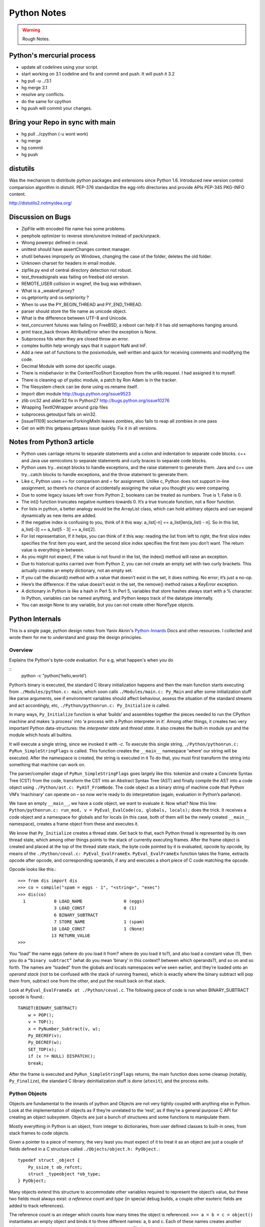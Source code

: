 ﻿============
Python Notes
============

.. warning:: 
        Rough Notes.

Python's mercurial process
==========================

* update all codelines using your script.
* start working on 3.1 codeline and fix and commit and push. It will push it 3.2
* hg pull -u ../3.1
* hg merge 3.1
* resolve any conflicts.
* do the same for cpython
* hg push will commit your changes.


Bring your Repo in sync with main
=================================

* hg pull ../cpython (-u wont work)
* hg merge
* hg commit
* hg push

distutils
=========

Was the mechanism to distribute python packages and extensions since Python
1.6.  Introduced new version control comparision algorithm in distutil.  PEP-376
standardize the egg-info directories and provide APIs PEP-345 PKG-INFO content.

http://distutils2.notmyidea.org/


Discussion on Bugs
==================

* ZipFile with encoded file name has some problems. 
* peephole optimizer to reverse store/unstore instead of pack/unpack. 
* Wrong powerpc defined in ceval. 
* unittest should have assertChanges context manager. 
* shutil behaves improperly on Windows, changing the case of the folder, deletes the old folder. 
* Unknown charset for headers in email module. 
* zipfile.py end of central directory detection not robust.
* test_threadsignals was failing on freebsd old version.
* REMOTE_USER collision in wsgiref, the bug was withdrawn. 
* What is a _weakref.proxy?  
* os.getpriority and os.setpriority ? 
* When to use the PY_BEGIN_THREAD and PY_END_THREAD. 
* parser should store the file name as unicode object. 
* What is the difference between UTF-8 and Unicode. 
* test_concurrent futures was failing on FreeBSD, a reboot can help if it has
  old semaphores hanging around. 
* print trace_back throws AttributeError when the exception is None. 
* Subprocess fds when they are closed throw an error. 
* complex builtin help wrongly says that it support NaN and InF. 
* Add a new set of functions to the posixmodule, well written and quick for
  receiving comments and modifying the code. 
* Decimal Module with some dot specific usage. 
* There is  misbehavior in the ContentTooShort Exception from the
  urllib.request. I had assigned it to myself.
* There is cleaning up of pydoc module, a patch by Ron Adam is in the tracker.  
* The filesystem check can be done using os.rename itself.
* Import dbm module http://bugs.python.org/issue9523
* zlib crc32 and alder32 fix in Python27 http://bugs.python.org/issue10276
* Wrapping TextIOWrapper around gzip files
* subprocess.getoutput fails on win32.
* [issue11109] socketserver.ForkingMixIn leaves zombies, also fails to reap all zombies in one pass 
* Get on with this getpass.getpass issue quickly. Fix it in all versions.

Notes from Python3 article
==========================

* Python uses carriage returns to separate statements and a colon and
  indentation to separate code blocks. c++ and Java use semicolons to separate
  statements and curly braces to separate code blocks.

* Python uses try...except blocks to handle exceptions, and the raise statement
  to generate them. Java and c++ use try...catch blocks to handle exceptions,
  and the throw statement to generate them.

* Like c, Python uses == for comparison and = for assignment. Unlike c, Python
  does not support in-line assignment, so there’s no chance of accidentally
  assigning the value you thought you were comparing.

* Due to some legacy issues left over from Python 2, booleans can be treated as
  numbers. True is 1; False is 0.

* The int() function truncates negative numbers towards 0. It’s a true truncate
  function, not a floor function.

* For lists in python, a better analogy would be the ArrayList class, which can
  hold arbitrary objects and can expand dynamically as new items are added.

* If the negative index is confusing to you, think of it this way: a_list[-n]
  == a_list[len(a_list) - n]. So in this list, a_list[-3] == a_list[5 - 3] ==
  a_list[2].

* For list representation, If it helps, you can think of it this way: reading
  the list from left to right, the first slice index specifies the first item
  you want, and the second slice index specifies the first item you don’t want.
  The return value is everything in between.

* As you might not expect, if the value is not found in the list, the index()
  method will raise an exception.

* Due to historical quirks carried over from Python 2, you can not create an
  empty set with two curly brackets. This actually creates an empty dictionary,
  not an empty set.

* If you call the discard() method with a value that doesn’t exist in the set,
  it does nothing. No error; it’s just a no-op.

* Here’s the difference: if the value doesn’t exist in the set, the remove()
  method raises a KeyError exception.

* A dictionary in Python is like a hash in Perl 5. In Perl 5, variables that
  store hashes always start with a % character. In Python, variables can be
  named anything, and Python keeps track of the datatype internally.

* You can assign None to any variable, but you can not create other NoneType
  objects.

Python Internals
================

This is a single page, python design notes from Yaniv Aknin's Python-Innards_
Docs and other resources. I collected and wrote them for me to understand and
grasp the design principles.

.. _Python-Innards: http://tech.blog.aknin.name/category/my-projects/pythons-innards/

Overview
--------

Explains the Python's byte-code evaluation. For e.g, what happen's when you do

::
	python -c "python('hello,world')

Python’s binary is executed, the standard C library initialization happens and
then the main function starts executing from ``./Modules/python.c: main``,
which soon calls ``./Modules/main.c: Py_Main`` and after some initialization
stuff like parse arguments, see if environment variables should affect
behaviour, assess the situation of the standard streams and act accordingly,
etc, ``./Python/pythonrun.c: Py_Initialize`` is called.

In many ways, ``Py_Initialize`` function is what ‘builds’ and assembles
together the pieces needed to run the CPython machine and makes ‘a process’
into ‘a process with a Python interpreter in it’. Among other things, it
creates two very important Python data-structures: the *interpreter state* and
*thread state*. It also creates the built-in module *sys* and the module which
hosts all builtins. 

It will execute a single string, since we invoked it with *-c*. To execute this
single string, ``./Python/pythonrun.c: PyRun_SimpleStringFlags`` is called.
This function creates the ``__main__`` namespace 'where’ our string will be
executed. After the namespace is created, the string is executed in it To do
that, you must first transform the string into something that machine can work
on.

The parser/compiler stage of ``PyRun_SimpleStringFlags`` goes largely like
this: tokenize and create a Concrete Syntax Tree (CST) from the code, transform
the CST into an Abstract Syntax Tree (AST) and finally compile the AST into a
code object using ``./Python/ast.c: PyAST_FromNode``. The code object as a
binary string of machine code that Python VM’s ‘machinary’ can operate on – so
now we’re ready to do interpretation (again, evaluation in Python’s parlance).

We have an empty ``__main__``, we have a code object, we want to evaluate it.
Now what? Now this line: ``Python/pythonrun.c: run_mod, v = PyEval_EvalCode(co, globals, locals);`` 
does the trick. It receives a code object and a namespace for globals and for
locals (in this case, both of them will be the newly created ``__main__``
namespace), creates a frame object from these and executes it.

We know that ``Py_Initialize`` creates a thread state. Get back to that, each
Python thread is represented by its own thread state, which among other things
points to the stack of currently executing frames. After the frame object is
created and placed at the top of the thread state stack, the byte code pointed
by it is evaluated, opcode by opcode, by means of the
``./Python/ceval.c: PyEval_EvalFrameEx``. ``PyEval_EvalFrameEx`` function takes
the frame, extracts opcode after opcode, and corresponding operands, if any and
executes a short piece of C code matching the opcode. 

Opcode looks like this.::

        >>> from dis import dis
        >>> co = compile("spam = eggs - 1", "<string>", "exec")
        >>> dis(co)
          1           0 LOAD_NAME                0 (eggs)
                      3 LOAD_CONST               0 (1)
                      6 BINARY_SUBTRACT
                      7 STORE_NAME               1 (spam)
                     10 LOAD_CONST               1 (None)
                     13 RETURN_VALUE
        >>>


You “load” the name eggs (where do you load it from? where do you load it to?),
and also load a constant value (1), then you do a ``“binary subtract”`` (what
do you mean ‘binary’ in this context? between which operands?), and so on and
so forth.  The names are “loaded” from the globals and locals namespaces we’ve
seen earlier, and they’re loaded onto an *operand stack* (not to be confused
with the stack of running frames), which is exactly where the binary subtract
will pop them from, subtract one from the other, and put the result back on
that stack. 

Look at ``PyEval_EvalFrameEx at ./Python/ceval.c``. The following piece of code
is run when BINARY_SUBTRACT opcode is found.::

        TARGET(BINARY_SUBTRACT)
            w = POP();
            v = TOP();
            x = PyNumber_Subtract(v, w);
            Py_DECREF(v);
            Py_DECREF(w);
            SET_TOP(x);
            if (x != NULL) DISPATCH();
            break;

After the frame is executed and ``PyRun_SimpleStringFlags`` returns, the main
function does some cleanup (notably, ``Py_Finalize``), the standard C library
deinitialization stuff is done (``atexit``), and the process exits.

Python Objects
--------------

Objects are fundamental to the innards of python and Objects are not very
tightly coupled with anything else in Python. Look at the implementation of
objects as if they’re unrelated to the ‘rest’, as if they’re a general purpose
C API for creating an object subsystem. Objects are just a bunch of structures
and some functions to manipulate them.

Mostly everything in Python is an object, from integer to dictionaries, from
user defined classes to built-in ones, from stack frames to code objects. 

Given a pointer to a piece of memory, the very least you must expect of it to
treat it as an object are just a couple of fields defined in a C structure
called ``./Objects/object.h: PyObject.``::

        typedef struct _object {
            Py_ssize_t ob_refcnt;
            struct _typeobject *ob_type;
        } PyObject;

Many objects extend this structure to accommodate other variables required to
represent the object’s value, but these two fields must always exist: *a
reference count* and *type* (in special debug builds, a couple other esoteric
fields are added to track references).

The reference count is an integer which counts how many times the object is
referenced. ``>>> a = b = c = object()`` instantiates an empty object and binds
it to three different names: a, b and c. Each of these names creates another
reference to it even though the object is allocated only once. Binding the
object to yet another name or adding the object to a list will create another
reference – but will not create another object!

There is much more to say about reference counting, but that’s less central to
the overall object system and more related to Garbage Collection. 

We can now better understand the ``./Objects/object.h: Py_DECREF`` macro we’ve
seen used in the introduction and didn’t know how to explain: It simply
decrements ``ob_refcnt`` (and initiates deallocation, if ``ob_refcnt`` hit
zero).  That’s all we’ll say about reference counting for now.

``ob_type``, a pointer to an object’s type, a central piece of Python’s object
model. Every object has exactly one type, which never changes during the
lifetime of the object. Most importantly, the type of an object (and only the
type of an object) determines what can be done with an object. 

When the interpreter evaluates the subtraction opcode, a single C function
``(PyNumber_Subtract)`` will be called regardless of whether its operands are
an integer and an integer, an integer and a float or even something nonsensical
(subtract an exception from a dictionary).::

        # n2w: the type, not the instance, determines what can be done with an instance
        >>> class Foo(object):
        ...     "I don't have __call__, so I can't be called"
        ...
        >>> class Bar(object):
        ...     __call__ = lambda *a, **kw: 42
        ...
        >>> foo = Foo()
        >>> bar = Bar()
        >>> foo()
        Traceback (most recent call last):
          File "<stdin>", line 1, in <module>
        TypeError: 'Foo' object is not callable
        >>> bar()
        42
        # will adding __call__ to foo help?
        >>> foo.__call__ = lambda *a, **kw: 42
        >>> foo()
        Traceback (most recent call last):
          File "<stdin>", line 1, in <module>
        TypeError: 'Foo' object is not callable
        # how about adding it to Foo?
        >>> Foo.__call__ = lambda *a, **kw: 42
        >>> foo()
        42
        >>>

How can a single C function be used to handle any kind of object that is thrown
at it? It can receive a ``void * pointer`` (actually it receives a ``PyObject
*`` pointer, which is also opaque insofar as the object’s data is concerned),
but how will it know how to manipulate the object it is given?  In the object’s
type lies the answer. A type is in itself a Python object (it also has a
reference count and a type of its own, the type of almost all types is type),
but in addition to the refcount and the type of the type, there are many more
fields in the C structure describing type objects.

``./Include/object.h: PyTypeObject`` has the information about types as well as
type's structure's definition. Many of the fields a type object has are called
slots and they point to functions (or to structures that point to a bunch of
related functions). These functions are what will actually be called when
Python C-API functions are invoked to operate on an object instantiated from
that type. So while you think you’re calling ``PyNumber_Subtract`` on both a,
say, ``int and a float``, in reality what happens is that the types of it
operands are ``dereferenced`` and the type-specific subtraction function in the
‘subtraction’ slot is used. So we see that the C-API functions aren’t generic,
but rather rely on types to abstract the details away and appear as if they can
work on anything (valid work is also just to raise a TypeError).

``PyNumber_Subtract`` calls a generic two-argument function called
``./Object/abstract.c: binary_op``, and tells it to operate on the number-like
``slot nb_subtract`` (similar slots exists for other functionality, like, say,
the number-like slot ``nb_negative`` or the sequence-like slot ``sq_length``).
``binary_op`` is an error-checking wrapper around ``binary_op1``, the real ‘do
work’ function.  ``./Objects/abstract.c: binary_op1`` receives
``BINARY_SUBTRACT‘s`` operands as v and w, and then tries to dereference
``v->ob_type->tp_as_number``, a structure pointing to many numeric slots which
represents how v can be used as a number. ``binary_op1`` will expect to find at
``tp_as_number->nb_subtract`` a C function that will either do the subtraction
or return the special value ``Py_NotImplemented``, to signal that these
operands are ‘insubtracticable’ in relation to one another (this will cause a
TypeError exception to be raised).

If you want to change how objects behave, you can write an extension in C which
will statically define its own ``PyObjectType`` structure in code and fill the
slots away as you see fit.  But when we create our own types in Python ( class
and type are the same thing), we don’t manually allocate a C structure and we
don’t fill up its slots. 

How come these types behave just like built-in types? The answer is
inheritance, where typing plays a significant role. See, Python arrives with
some built-in types, like ``list or dict``. As we said, these types have a
certain set of functions populating their slots and thus objects instantiated
from them behave in a certain way, like a mutable sequence of values or like a
mapping of keys to values. When you define a new type in Python, a new C
structure for that type is dynamically allocated on the ``heap`` (like any
other object) and its slots are filled from whichever type it is inheriting,
which is also called its base

Since the slots are copied over, the newly created sub-type has mostly
identical functionality to its base. Python also arrives with a featureless
base object type called object (``PyBaseObject_Type`` in C), which has mostly
null slots and which you can extend without inheriting any particular
functionality. You never really ‘create’ a type in pure Python, you always
inherit one (if you define a class without inheriting anything explicitly, you
will implicitly inherit object; in Python 2.x, not inheriting anything
explicitly leads to the creation of a so called ‘classic class’, which is out
of our scope).

Of course, you don’t have to inherit everything. You can, obviously, mutate the
behaviour of a type created in pure Python, as I’ve demonstrated in the code
snippet earlier in this post. By setting the special method ``__call__`` on our
class Bar, I made instances of that class callable. Someone, sometime during
the creation of our class, noticed this ``__call__`` method exists and wired it
into our newly created type’s ``tp_call`` slot. ``./Objects/typeobject.c:
type_new``, an elaborate and central function, is that function. 

Let’s look at a small line right at the end after the new type has been fully
created and just before returning ``fixup_slot_dispatchers(type);``. This
function iterates over the correctly named methods defined for the newly
created type and wires them to the correct slots in the type’s structure, based
on their particular name.

Another thing remains unanswered in the sea of small details: we’ve
demonstrated already that setting the method ``__call__`` on a type after it’s
created will also make objects instantiated from that type callable (even
objects already instantiated from that type). Recall that a type is an object,
and that the type of a type is type (if your head is spinning, try: 
``>>> class Foo(list): pass ; type(Foo))``. 

So when we do stuff to a class, like calling a class, or subtracting a class,
or, indeed, setting an attribute on a class, what happens is that the ``class’
object’s ob_type`` member is dereferenced, finding that the class’ type is
type. Then the ``type->tp_setattro`` slot is used to do the actual attribute
setting.  So a class, like an integer or a list can have its own
attribute-setting function. And the type-specific attribute-setting function
(``./Objects/typeobject.c: type_setattro``) calls the very same function that
``fixup_slot_dispatchers`` uses to actually do the fixup work (update_one_slot)
after it has set a new attribute on a class. 

What is happening here?::

        >>> a = object()
        >>> class C(object): pass
        ...
        >>> b = C()
        >>> a.foo = 5
        Traceback (most recent call last):
          File "<stdin>", line 1, in <module>
        AttributeError: 'object' object has no attribute 'foo'
        >>> b.foo = 5
        >>>

How I can set an arbitrary attribute to b, which is an instance of C, which is
a class inheriting object and not changing anything, and yet I can’t do the
same with a, an instance of that very same object? Some wise crackers can say:
*b* has a ``__dict__`` and *a* doesn’t, and that’s true, but how did this new
(and totally non-trivial!) functionality come from if I didn’t inherit it?!

Attributes of an object
-----------------------

An object’s attributes are other objects related to it and accessible by
invoking the . (dot) operator, like so: ``>>> my_object.attribute_name``.  A
type can define one (or more) specially named methods that will customize
attribute access to its instances and they will be wired into the type’s slots
using ``fixup_slot_dispatchers`` when the type is created.

These methods simply store the attribute as a key/value pair (attribute
name/attribute value) in some object-specific dictionary when an attribute is
set and retrieve the attribute from that dictionary when an attribute is get
(or raise an AttributeError if the dictionary doesn’t have a key matching the
requested attribute’s name).

Here is an example snippet which presents a particularly surprising behavior of
attribute access.::

        >>> print(object.__dict__)
        {'__ne__': <slot wrapper '__ne__' of 'object' objects>, ... , 
        '__ge__': <slot wrapper '__ge__' of 'object' objects>}
        >>> object.__ne__ is object.__dict__['__ne__']
        True
        >>> o = object()
        >>> o.__class__
        <class 'object'>
        >>> o.a = 1
        Traceback (most recent call last):
          File "<stdin>", line 1, in <module>
        AttributeError: 'object' object has no attribute 'a'
        >>> o.__dict__
        Traceback (most recent call last):
          File "<stdin>", line 1, in <module>
        AttributeError: 'object' object has no attribute '__dict__'
        >>> class C:
        ...     A = 1
        ...
        >>> C.__dict__['A']
        1
        >>> C.A
        1
        >>> o2 = C()
        >>> o2.a = 1
        >>> o2.__dict__
        {'a': 1}
        >>> o2.__dict__['a2'] = 2
        >>> o2.a2
        2
        >>> C.__dict__['A2'] = 2
        Traceback (most recent call last):
          File "<stdin>", line 1, in <module>
        TypeError: 'dict_proxy' object does not support item assignment
        >>> C.A2 = 2
        >>> C.__dict__['A2'] is C.A2
        True
        >>> type(C.__dict__) is type(o2.__dict__)
        False
        >>> type(C.__dict__)
        <class 'dict_proxy'>
        >>> type(o2.__dict__)
        <class 'dict'>
        >>>

We can see that object (as in, the most basic built-in type which we’ve
discussed before) has a private dictionary, and we see that stuff we access on
object as an attribute is identical to what we find in ``object.__dict__``.
Instances of object (o, in the example) don’t support arbitrary attribute
assignment and don’t have a __dict__ at all, though they do support some
attribute access (try ``o.__class__, o.__hash__``, etc; these do return
things).

After that we created our own class, C, derived from object and adding an
attribute A, and saw that A was accessible via ``C.A`` and ``C.__dict__['A']``
just the same, as expected.

We then instantiated o2 from C, and demonstrated that as expected, attribute
assignment on it indeed mutates its __dict__ and vice versa (i.e., mutations to
its __dict__ are exposed as attributes). We were then probably more surprised
to learn that even though attribute assignment on the class (C.A2) worked fine,
our class’ __dict__ is actually read-only. Finally, we saw that our ``class
__dict__`` is not of the same type as our object’s ``__dict__``, but rather an
unfamiliar beast called dict_proxy. And if all that wasn’t enough, recall the
mystery from the end of Objects 101: if plain object instances like o have no
__dict__, and C extends object without adding anything significant, why do
instances of C like o2 suddenly do have a ``__dict__``?

First, we shall look at the implementation of a ``type’s __dict__``. Looking at
the definition of ``PyObjectType`` (a zesty and highly recommended exercise),
we see a slot called ``tp_dict``, ready to accept a pointer to a dictionary.
All types must have this slot, and all types have a dictionary placed there
when ``./Objects/typeobject.c: PyType_Ready`` is called on them, either when
the interpreter is first initialized (remember ``Py_Initialize``?  It invokes
``_Py_ReadyTypes`` which calls ``PyType_Ready`` on all known types) or when the
type is created dynamically by the user (``type_new`` calls ``PyType_Ready`` on
the newborn type before returning).  
  
In fact, every name you bind within a class statement will turn up in the newly
created type’s __dict__ (see ``./Objects/typeobject.c: type_new: type->tp_dict
= dict = PyDict_Copy(dict);``). These functions use the dictionary each type
has and pointed to by ``tp_dict`` to store/retrieve the attributes, that is,
getting attributes on a type is directly wired to dictionary assignment for the
type instance’s private dictionary pointed to by the type’s structure. So far I
hope it’s been rather simple, and explains types’ attribute retrieval.

Descriptors
-----------

Descriptors play a special role in instances’ attribute access.  An object is
said to be a descriptor if it’s type has one or two slots (tp_descr_get and/or
tp_descr_set) filled with non-NULL value. These slots are wired to the special
method names __get__, __set__ and __delete__, when the type is defined in pure
Python (i.e., if you create a class which has a __get__ method it will be wired
to its *tp_descr_get* slot, and if you instantiate an object from that class, the
object is a descriptor).  

An object is said to be a data descriptor if its type has a non-NULL
tp_descr_set slot (there’s no particularly special term for a non-data
descriptor). We’ve defined descriptors, and we know how types’ dictionaries and
attribute access work. Most objects aren’t types, that is to say, their type
isn’t type, it’s something more mundane like int or dict or a user defined
class. All these rely on generic attribute access functions, which are either
set on the type explicitly or inherited from the type’s base when the type is
created.

The generic attribute-getting function (``PyObject_GenericGetAttr``) and its
algorithm is like so: 

(a) Search the accessed instance’s type’s dictionary, and then all the type’s
bases’ dictionaries. If a data descriptor was found, invoke it’s
``tp_desr_get`` function and return the results. If something else is found,
set it aside (we’ll call it X).

(b) Now search the object’s dictionary, and if something is found, return it. 

(c) If nothing was found in the object’s dictionary, inspect X, if one was set
aside at all; if X is a non-data descriptor, invoke it’s ``tp_descr_get``
function and return the result, and if it’s a plain object it returns it. 

(d) Finally, if nothing was found, it raise an ``AttributeError`` exception.  
  
So we learn that descriptors can execute code when they’re accessed as an
attribute (so when you do ``foo = o.a or o.a = foo``, a runs code).  A powerful
notion, that, and it’s used in several cases to implement some of Python’s more
‘magical’ features. 

Data-descriptors are even more powerful, as they take precedence over instance
attributes (if you have an ``object o of class C``, *class C* has a foo
data-descriptor and *o* has a foo instance attribute, when you do o.foo the
descriptor will take precedence).

While descriptors are really important and you’re advised to take the time to
understand them, for brevity and due to the well written resources I’ve just
mentioned I will explain them no further, other than show you how they behave
in the interpreter (super simple example!)::

        >>> class ShoutingInteger(int):
        ...     # __get__ implements the tp_descr_get slot
        ...     def __get__(self, instance, owner):
        ...             print('I was gotten from %s (instance of %s)'
        ...                   % (instance, owner))
        ...             return self
        ...
        >>> class Foo:
        ...     Shouting42 = ShoutingInteger(42)
        ...
        >>> foo = Foo()
        >>> 100 - foo.Shouting42
        I was gotten from <__main__.Foo object at 0xb7583c8c> (instance of <class __main__.'foo'>)
        58
        # Remember: descriptors are only searched on types!
        >>> foo.Silent666 = ShoutingInteger(666)
        >>> 100 - foo.Silent666
        -566
        >>>

We now understand that accessing attribute A on object O instantiated from
class C1 which inherits C2 which inherits C3 can return A either from O, C1, C2
or C3, depending on something called the ``method resolution order``. This way
of resolving attributes, when coupled with slot inheritance, is enough to
explain most of Python’s inheritance functionality.

We’ve seen the definition of ``PyObject``, and it most definitely didn’t have a
pointer to a dictionary, so where is the reference the object’s dictionary
stored?  If you look closely at the definition of ``PyTypeObject``, you will
see a field called ``tp_dictoffset``. This field provides a byte offset into
the C-structure allocated for objects instantiated from this type; at this
offset, a pointer to a regular Python dictionary should be found.

Under normal circumstances, when creating a new type, the size of the memory
region necessary to allocate objects of that type will be calculated, and that
size will be larger than the size of vanilla ``PyObject``. The extra room will
typically be used (among other things) to store the pointer to the dictionary
(all this happens in ``./Objects/typeobject.c`` : ``type_new, see may_add_dict
= base->tp_dictoffset == 0``; onwards).::

        >>> class C: pass
        ...
        >>> o = C()
        >>> o.foo = 'bar'
        >>> o
        <__main__.C object at 0x846b06c>
        >>>
        # break into GDB, see 'metablogging'->'tools' above
        Program received signal SIGTRAP, Trace/breakpoint trap.
        0x0012d422 in __kernel_vsyscall ()
        (gdb) p ((PyObject *)(0x846b06c))->ob_type->tp_dictoffset
        $1 = 16
        (gdb) p *((PyObject **)(((char *)0x846b06c)+16))
        $3 = {u'foo': u'bar'}
        (gdb)

We have created a new class, instantiated an object from it and set some
attribute on the object (o.foo = 'bar'), broke into gdb, dereferenced the
object’s type (C) and checked its ``tp_dictoffset`` (it was 16), and then
checked what’s to be found at the address pointed to by the pointer located at
16 bytes’ offset from the object’s C-structure, and indeed we found there a
dictionary object with the key foo pointing to the value bar.  

Of course, if you check ``tp_dictoffset`` on a type which doesn’t have a
__dict__, like object, you will find that it is zero. I define a class C
inheriting object and doing nothing much else in Python, and then I instantiate
o from that class, causing the extra memory for the dictionary pointer to be
allocated at ``tp_dictoffset``.

I then type in my interpreter ``o.__dict__``, which byte-compiles to the
``LOAD_ATTR`` opcode, which causes the ``PyObject_GetAttr`` function to be
called, which dereferences the type of *o* and finds the ``slot tp_getattro``,
which causes the default attribute searching mechanism described earlier in
this post and implemented in ``PyObject_GenericGetAttr``.

So when all that happens, what returns my object’s dictionary? I know where the
dictionary is stored, but I can see that __dict__ isn’t recursively inside
itself, so there’s a chicken and egg problem here; who gives me my dictionary
when I access __dict__ if it is not in my dictionary?

Someone who has precedence over the object’s dictionary – a descriptor. Check
this out::

        >>> class C: pass
        ...
        >>> o = C()
        >>> o.__dict__
        {}
        >>> C.__dict__['__dict__']
        <attribute '__dict__' of 'C' objects>
        >>> type(C.__dict__['__dict__'])
        <class 'getset_descriptor'>
        >>> C.__dict__['__dict__'].__get__(o, C)
        {}
        >>> C.__dict__['__dict__'].__get__(o, C) is o.__dict__
        True
        >>>

Seems like there’s something called ``getset_descriptor`` (it’s in
``./Objects/typeobject.c``), which are groups of functions implementing the
descriptor protocol and meant to be attached to an object placed in type’s
__dict__.

This descriptor will intercept all attribute access to ``o.__dict__`` on
instances of this type, and will return whatever it wants, in our case, a
reference to the dictionary found at the ``tp_dictoffset`` of o. 

This is also the explanation of the dict_proxy business we’ve seen earlier.  If
in ``tp_dict`` there’s a pointer to a plain dictionary, what causes it to be
returned wrapped in this read only proxy, and why? The __dict__ descriptor of
the type’s type type does it.::

        >>> type(C)
        <class 'type'>
        >>> type(C).__dict__['__dict__']
        <attribute '__dict__' of 'type' objects>
        >>> type(C).__dict__['__dict__'].__get__(C, type)
        <dict_proxy object at 0xb767e494>

This descriptor is a function that wraps the dictionary in a simple object that
mimics regular dictionaries’ behaviour but only allows read only access to the
dictionary it wraps.  And why is it so important to prevent people from messing
with a ``type’s __dict__``? Because a type’s namespace might hold them
specially named methods, like ``__sub__``. 

When you create a type with these specially named methods or when you set them
on the type as an attribute, the function ``update_one_slot`` will patch these
methods into one of the type’s slots, as we’ve seen in 101 for the subtraction
operation. If you were to add these methods straight into the type’s __dict__,
they won’t be wired to any slot, and you’ll have a type that looks like it has
a certain behaviour (say, has __sub__ in its dictionary), but doesn’t behave
that way. ``__slots__`` are important construct when dealing with attributes
access.

descriptors are objects whose type has their tp_descr_get and/or tp_descr_set
slots set to non-NULL. However, I also wrote, incorrectly, that descriptors
take precedence over regular instance attributes (i.e., attributes in the
object’s __dict__).  This is partly correct but misleading, as it doesn’t
distinguish non-data descriptors from data-descriptors. An object is said to be
a data descriptor if its type has its tp_descr_set slot implemented (there’s no
particularly special term for a non-data descriptor). Only data descriptors
override regular object attributes, non-data descriptors do not. 

Interpreter Threads
-------------------

Look into the Interpreter State and the Thread State structures both
implemented in `./Python/pystate.c` In many operating systems user-space code
is executed by an abstraction called threads that run inside another
abstraction called processes. The kernel is in charge of setting up and tearing
down these processes and execution threads, as well as deciding which thread
will run on which logical CPU at any given time. 

When a process invokes Py_Initialize another abstraction comes into play, and
that is the interpreter. Any Python code that runs in a process is tied to an
interpreter, you can think of the interpreter as the root of all other concepts
we’ll discuss. Python’s code base supports initializing two (or more)
completely separate interpreters that share little state with one another. This
is rather rarely done (never in the vanilla executable), because too much
subtly shared state of the interpreter core and of C extensions exists between
these ‘insulated’ interpreters. 

Anyhow, we said all execution of code occurs in a thread (or threads), and
Python’s Virtual Machine is no exception. However, Python’s Virtual Machine
itself is something which supports the notion of threading, so Python has its
own abstraction to represent Python threads. This abstraction’s implementation
is fully reliant on the kernel’s threading mechanisms, so both the kernel and
Python are aware of each Python thread and Python threads execute as separate
kernel-managed threads, running in parallel with all other threads in the
system. Uhm, almost.

Many aspects of Python’s CPython implementation are not thread safe. This is
has some benefits, like simplifying the implementation of easy-to-screw-up
pieces of code and guaranteed atomicity of many Python operations, but it also
means that a mechanism must be put in place to prevent two (or more) Pythonic
The GIL is a process-wide lock which must be held by a thread if it wants to do
anything Pythonic – effectively limiting all such work to a single thread
running on a single logical CPU at a time. Threads in Python multitask
cooperatively by relinquishing the GIL voluntarily so other threads can do
Pythonic work; this cooperation is built-in to the evaluation loop, so
ordinarily authors of Python code and some extensions don’t need to do
something special to make cooperation work (from their point of view, they are
preempted).

Do note that while a thread doesn’t use any of Python’s APIs it can (and many
threads do) run in parallel to another Pythonic thread. With the concepts of a
process (OS abstraction), interpreter(s) (Python abstraction) and threads (an
OS abstraction and a Python abstraction) in mind, let’s go inside-out by
zooming out from a single opcode outwards to the whole process. 

Let’s look again at the disassembly of the bytecode generated for the simple
statement ``spam = eggs - 1``::

        # uses 'diss'? tool.
        >>> diss("spam = eggs - 1")
          1           0 LOAD_NAME                0 (eggs)
                      3 LOAD_CONST               0 (1)
                      6 BINARY_SUBTRACT
                      7 STORE_NAME               1 (spam)
                     10 LOAD_CONST               1 (None)
                     13 RETURN_VALUE
        >>>

In addition to the actual ‘do work’ opcode BINARY_SUBTRACT, we see opcodes like
LOAD_NAME (eggs) and STORE_NAME (spam). It seems obvious that evaluating such
opcodes requires some storage room: eggs has to be loaded from somewhere, spam
has to be stored somewhere.

The inner-most data structures in which evaluation occurs are the frame object
and the code object, and they point to this storage room. When you’re “running”
Python code, you’re actually evaluating frames (recall ceval.c:
PyEval_EvalFrameEx). 

*  In this code-structure-oriented post, the main thing we care about is the
  ``f_back`` field of the frame object (though many others exist). In ``frame
  n`` this field points to frame n-1, i.e., the frame that called us (the first
  frame that was called in any particular thread, the top frame, points to
  NULL).

* This stack of frames is unique to every thread and is anchored to the
  thread-specific structure ``./Include.h/pystate.h: PyThreadState``, which
  includes a pointer to the currently executing frame in that thread (the most
  recently called frame, the bottom of the stack).

* PyThreadState is allocated and initialized for every Python thread in a
  process by ``_PyThreadState_Prealloc`` just before new thread creation is
  actually requested from the underlying OS (see ``./Modules/_threadmodule.c:
  thread_PyThread_start_new_thread`` and ``>>> from _thread import
  start_new_thread``). 

* Threads can be created which will not be under the interpreter’s control;
  these threads won’t have a ``PyThreadState`` structure and must never call a
  Python API.

* This isn’t so common in a Python application but is more common when Python
  is embedded into another application. It is possible to ‘Pythonize’ such
  foreign threads that weren’t originally created by Python code in order to
  allow them to run Python code (PyThreadState will have to be allocated for
  them). 

* Finally, a bit like all frames are tied together in a backward-going stack of
  previous-frame pointers, so are all thread states tied together in a linked
  list of ``PyThreadState *next`` pointers.

* The list of thread states is anchored to the interpreter state structure
  which owns these threads. The interpreter state structure is defined at
  ./Include.h/pystate.h: PyInterpreterState, and it is created when you call
  Py_Initialize to initialize the Python VM in a process or Py_NewInterpreter
  to create a new interpreter state for multi-interpreter processes.

* Note carefully that Py_NewInterpreter does not return an interpreter state –
  it returns a (newly created) PyThreadState for the single automatically
  created thread of the newly created interpreter. 

* There’s no sense in creating a new interpreter state without at least one
  thread in it, much like there’s no sense in creating a new process with no
  threads in it.

* Similarly to the list of threads anchored to its interpreter, so does the
  interpreter structure have a next field which forms a list by linking the
  interpreters to one another.

* This pretty much sums up our zooming out from the resolution of a single
  opcode to the whole process: opcodes belong to currently evaluating code
  objects (currently evaluating is specified as opposed to code objects which
  are just lying around as data, waiting for the opportunity to be called),
  which belong to currently evaluating frames, which belong to Pythonic
  threads, which belong to interpreters. 

* The anchor which holds the root of this structure is the static variable
  ./Python/pystate.c: interp_head, which points to the first interpreter state
  (through that all interpreters are reachable, through each of them all thread
  states are reachable, and so fourth). 

* The mutex head_mutex protects interp_head and the lists it points to so they
  won’t be corrupt by concurrent modifications from multiple threads (I want it
  to be clear that this lock is not the GIL, it’s just the mutex for
  interpreter and thread states). 

* The macros HEAD_LOCK and HEAD_UNLOCK control this lock. interp_head is
  typically used when one wishes to add/remove interpreters or threads and for
  special purposes. That’s because accessing an interpreter or a thread through
  the head variable would get you an interpreter state rather than the
  interpreter state owning the currently running thread (just in case there’s
  more than one interpreter state).

* A more useful variable similar to interp_head is ./Python/pystate.c:
  _PyThreadState_Current which points to the currently running thread state

* This is how code typically accesses the correct interpreter state for itself:
  first find its your own thread’s thread state, then dereference its interp
  field to get to your interpreter.

* There are a couple of functions that let you access this variable (get its
  current value or swap it with a new one while retaining the old one) and they
  require that you hold the GIL to be used.

* This is important, and serves as an example of CPython’s lack of thread
  safety (a rather simple one, others are hairier). If two threads are running
  and there was no GIL, to which thread would this variable point? “The thread
  that holds the GIL” is an easy answer, and indeed, the one that’s used. _

*  _PyThreadState_Current is set during Python’s initialization or during a new
  thread’s creation to the thread state structure that was just created. When a
  Pythonic thread is bootstrapped and starts running for the very first time it
  can assume two things: (a) it holds the GIL and (b) it will find a correct
  value in _PyThreadState_Current. 

* As of that moment the Pythonic thread should not relinquish the GIL and let
  other threads run without first storing _PyThreadState_Current somewhere, and
  should immediately re-acquire the GIL and restore _PyThreadState_Current to
  its old value when it wants to resume running Pythonic code.

* This behaviour is what keeps _PyThreadState_Current correct for GIL-holding
  threads and is so common that macros exist to do the
  save-release/acquire-restore idioms (Py_BEGIN_ALLOW_THREADS and
  Py_END_ALLOW_THREADS). 

* There’s much more to say about the GIL and additional APIs to handle it and
  it’s probably also interesting to contrast it with other Python
  implementation (Jython and IronPython are thread safe and do run Pythonic
  threads concurrently). 

* Diagram shows the relation between the state structures within a single
  process hosting Python as described so far. We have in this example two
  interpreters with two threads each, you can see each of these threads points
  to its own call stack of frames.

.. image:: http://niltowrite.files.wordpress.com/2010/05/states4.png?w=440&h=314

* Interpreter states contain several fields dealing with imported modules of
  that particular interpreter, so we can talk about that when we talk about
  importing.

* In addition to managing imports they hold bunch of pointers related to
  handling Unicode codecs, a field to do with dynamic linking flags and a field
  to do with TSC usage for profiling.

* Thread states have more fields but to me they were more easily understood.
  Not too surprisingly, they have fields that deal with things that relate to
  the execution flow of a particular thread and are of too broad a scope to fit
  particular frame.

* Take for example the fields recursion_depth, overflow and recursion_critical,
  which are meant to trap and raise a RuntimeError during overly deep
  recursions before the stack of the underlying platform is exhausted and the
  whole process crashes. 

* In addition to these fields, this structure accommodates fields related to
  profiling and tracing, exception handling (exceptions can be thrown across
  frames), a general purpose per-thread dictionary for extensions to store
  arbitrary stuff in and counters to do with deciding when a thread ran too
  much and should voluntarily relinquish the GIL to let other threads run.

* Discuss naming, which is the ability to bind names to an object, like we can
  see in the statement a = 1 (in other words, this article is roughly about
  what many languages call variables). 

* Naturally, naming is central to Python's behaviour and understanding both its
  semantics and mechanics are important precursors to our quickly approaching
  discussions of code evaluation, code objects and stack frames.

* That said, it is also a delicate subject because anyone with some programming
  experience knows something about it, at least instinctively (you’ve done
  something like a = 1 before, now haven’t you?).

* When we evaluate a = b = c = [], we create one list and give it three
  different names. In formal terms, we’d say that the newly instantiated list
  object is now bound to three identifiers that refer to it.

* This distinction between names and the objects bound to them is important. If
  we evaluate a.append(1), we will see that b and c are also affected; we
  didn’t mutate a, we mutated its referent, so the mutation is uniformly
  visible via any name the object was referred to.

* On the other hand, if we will now do a b = [], a and c will not change, since
  we didn’t actually change the object which b referred to but rather did a
  re-binding of the name b to a (newly created and empty) list object.

* Also recall that binding is one of the ways to increase the referent’s
  reference count, this is worthy of noting even though reference counting
  isn’t our subject at the moment.

* A name binding is commonly created by use of the assignment statement, which
  is a statement that has an ‘equals’ symbol (=) in the middle, “stuff to
  assign to” or targets on the left, and “stuff to be assigned” (an expression)
  on the right. 

* A target can be a name (more formally called an identifier) or a more complex
  construct, like a sequence of names, an attribute reference
  (primary_name.attribute) or a subscript (primary_name[subscript])

* Name binding is undone with the deletion statement del, which is roughly “del
  followed by comma-separated targets to unbind” 

* Finally, note that name binding can be done without an assignment as bindings
  are also created by def, class, import (and others), this is also of less
  importance to us now.

* Scope is a term relating to the visibility of an identifier throughout a
  block, or a piece of Python code executed as a unit: a module, a function
  body and a class definition are blocks (control-blocks like those of if and
  while are not code blocks in Python).

* A namespace is an abstract environment where the mapping between names and
  the objects they refer to is made (incidentally, in current CPython, this is
  indeed implemented with the dict mapping type).

* The rules of scoping determine in which namespace will a name be sought after
  when it is used, or rather resolved. 

* You probably know instinctively that a name bound in function foo isn’t
  visible in an unrelated function bar, this is because by default names
  created in a function will be stored in a namespace that will not be looked
  at when name resolution happens in another, unrelated function. 

* Scope determines not just when a name will be visible as it is resolved or
  ‘read’ (i.e., if you do spam = eggs, where will eggs come from) but also as
  it is bound or ‘written’ (i.e., in the same example, where will spam go to). 

* When a namespace will no longer be used (for example, the private namespace
  of a function which returns) all the names in it are unbound (this triggers
  reference count decrease and possibly deallocation, but this doesn’t concern
  us now).

* Scoping rules change based on the lexical context in which code is compiled.
  For example, in simpler terms, code compiled as a plain function’s body will
  resolve names slightly differently when evaluated when compared with code
  compiled as part of a module’s initialization code (the module top-level
  code).

* Special statements like global and nonlocal exist and can be applied to names
  thus that resolution rules for these names will change in the current code
  block, we’ll look into that later. 

* When Python code is evaluated, it is evaluated within three namespaces:
  locals, globals and builtins. When we resolve a name, it will be sought after
  in the local scope, then the global scope, then the builtin scope (then a
  NameError will be raised).

* When we bind a name with a name binding statement (i.e., an assignment, an
  import, a def, etc) the name will be bound in the local scope, and hide any
  existing names in the global or builtin scope.

* This hiding does not mean the hidden name was changed (formally: the hidden
  name was not re-bound), it just means it is no longer visible in the current
  block’s scope because the newly created binding in the local namespace
  overshadows it.

* We said scoping changes according to context, and one such case is when
  functions are lexically nested within one another (that is, a function
  defined inside the body of another function): resolution of a name from
  within a nested function will first search in that function’s scope, then in
  the local scopes of its outer function(s) and only then proceed normally (in
  the globals and builtins) scope.

* Lexical scoping is an interesting behaviour, let’s look at it closely::

        $ cat scoping.py ; python3.1
        def outer():
            a = 1
            # creating a lexically nested function bar
            def inner():
                # a is visible from outer's locals
                return a
            b = 2 # b is here for an example later on
            return inner

        # inner_nonlexical will be called from within
        #  outer_nonlexical but it is not lexically nested
        def inner_nonlexical():
            return a # a is not visible
        def outer_nonlexical():
            a = 1
            inner = inner_nonlexical
            b = 2 # b is here for an example later on
            return inner_nonlexical
        >>> from scoping import *
        >>> outer()()
        1
        >>> outer_nonlexical()()
        Traceback (most recent call last):
          File "<stdin>", line 1, in <module>
          File "scoping.py", line 13, in inner_nonlexical
            return a # a is not visible
        >>>

* As the example demonstrates, a is visible in the lexically nested inner but
  not in the call-stack nested but not lexically nested inner_nonlexical.

* I mean, Python is dynamic, everything is runtime, how does inner_nonlexical
  fail if it has the same Python code and is called in a similar fashion from
  within a similar environment as the original inner was called? 

* Further more, we can see that inner is actually called after outer has
  terminated: how can it use a value from a namespace that was already
  destroyed? 

* Once again, let’s look at the bytecode emitted for the simple statement spam
  = eggs - 1::

        >>> diss("spam = eggs - 1")
          1           0 LOAD_NAME                0 (eggs)
                      3 LOAD_CONST               0 (1)
                      6 BINARY_SUBTRACT
                      7 STORE_NAME               1 (spam)
                     10 LOAD_CONST               1 (None)
                     13 RETURN_VALUE
        >>>

* Recall that BINARY_SUBTRACT will pop two arguments from the value-stack and
  feed them to PyNumber_Subtract, which is a C function that accepts two
  PyObject * pointers and certainly doesn’t know anything about scoping.

* What gets the arguments onto the stack are the LOAD_NAME and LOAD_CONST
  opcodes, and what will take the result out of the stack and into wherever it
  is heading is the STORE_NAME ocopde.

* It is opcodes like this that implement the rules of naming and scoping, since
  the C code implementing them is what will actually look into the dictionaries
  representing the relevant namespaces trying to resolve the name and bring the
  resulting object unto the stack, or store whatever object is to be stored
  into the relevant namespace.

* For example, take LOAD_CONST; this opcode loads a constant value unto the
  value stack, but it isn’t about scoping (constants don’t have a scope, by
  definition they aren’t variables and they’re never ‘hidden’).

* Fortunately for you, I’ve already grepped the sources for ‘suspect’ opcodes
  ($ egrep -o '(LOAD|STORE)(_[A-Z]+)+' Include/opcode.h | sort) and believe
  I’ve mapped out the opcodes that actually implement scoping, so we can
  concentrate on the ones that really implement scoping 

* Note that among the list of opcodes I chose not to address are the ones that
  handles attribute reference and subscripting; I chose so since these opcodes
  rely on a different opcode to get the primary reference (the name before the
  dot or the square brackets) on the value stack and thus aren’t really about
  scoping. 

* We should discuss four pairs of opcode::

        LOAD_NAME and STORE_NAME
        LOAD_FAST and STORE_FAST
        LOAD_GLOBAL and STORE_GLOBAL
        LOAD_DEREF and STORE_DEREF

* I suggest we discuss each pair along with the situations in which the
  compiler chooses to emit an opcode of that pair in order to satisfy the
  semantics of scoping.

* This is not necessarily an exhaustive listing of these opcodes’ uses (it
  might be, I’m not checking if it is or isn’t), but it should develop an
  understanding of these opcodes’ behaviour and allow us to figure out other
  cases where the compiler chooses the emit them on our own; so if you ever see
  any of these in a disassembly, you’ll be covered.

* I’d like to begin with the obvious pair, ``*_NAME``; it is simple to understand
  (and I suspect it was the first to be implemented). Explaining the ``*_NAME``
  pair of opcodes is easiest by writing rough versions of them in Python-like
  psuedocode (you can and should read the actual implementation in
  ``./Python/ceval.c: PyEval_EvalFrameEx``)::

        def LOAD_NAME(name):
            try:
                return current_stack_frame.locals[name]
            except KeyError:
                try:
                    return current_stack_frame.globals[name]
                except KeyError:
                    try:
                        return current_stack_frame.builtins[name]
                    except KeyError:
                        raise NameError('name %r is not defined'
                                         % name)

        def STORE_NAME(name, value):
            current_stack_frame.locals[name] = value

* While they are the ‘vanilla’ case, ``*_NAME``, in some cases they are not
  emitted at all as more specialized opcodes can achieve the same functionality
  in a faster manner. As we explore the other scoping-related opcodes, we will
  see why.

* A commonly used pair of scoping related opcodes is the ``*_FAST`` pair, which
  were originally implemented a long time ago as a speed enhancement over the
  ``*_NAME`` pair. 

* These opcodes are used in cases where compile time analysis can infer that a
  variable is used strictly in the local namespace.

* This is possible when compiling code which is a part of a function, rather
  than, say, at the module level (some subtleties apply about the meaning of
  ‘function’ in this context, a class’ body may also use these opcodes under
  some circumstances, but this is of no interest to us at the moment; also see
  the comments below).

* If we can decide at compile time which names are used in precisely one
  namespace, and that namespace is private to one code block, it may be easy to
  implement a namespace with cheaper machinery than dictionaries.

* Indeed, these opcodes rely on a local namespace implemented with a statically
  sized array, which is far faster than a dictionary lookup as in the global
  namespace and other namespaces.

* In Python 2.x it was possible to confuse the compiler thus that it will not
  be able to use these opcodes in a particular function and have to revert to
  ``*_NAME``, this is no longer possible in Python 3.x (also see the comments).

* Let’s look at the two ``*_GLOBAL`` opcodes. LOAD_GLOBAL (but not
  STORE_GLOBAL) is also generated when the compiler can infer that a name is
  resolved in a function’s body but was never bound inside that body. 

* This behaviour is conceptually similar to the ability to decide when a name
  is both bound and resolved in a function’s body, causing the generation of
  the ``*_FAST`` opcodes as we’ve seen above::

        >>> def func():
        ...     a = 1
        ...     a = b
        ...     return a
        ...
        >>> diss(func)
          2           0 LOAD_CONST               1 (1)
                      3 STORE_FAST               0 (a)
          3           6 LOAD_GLOBAL              0 (b)
                      9 STORE_FAST               0 (a)
          4          12 LOAD_FAST                0 (a)
                     15 RETURN_VALUE
        >>>

* As described for ``*_FAST``, we can see that a was bound within the function,
  which places it in the local scope private to this function, which means the
  ``*_FAST`` opcodes can and are used for a. 

* On the other hand, we can see (and the compiler could also see…) that b was
  resolved before it was ever bound in the function. 

* The compiler figured it must either exist elsewhere or not exist at all,
  which is exactly what LOAD_GLOBAL does: it bypasses the local namespace and
  searches only the global and builtin namespaces (and then raises a
  NameError).

* This explanation leaves us with missing functionality: what if you’d like to
  re-bind a variable in the global scope?

* Recall that binding a new name normally binds it locally, so if you have a
  module defining foo = 1, a function setting foo = 2 locally “hides” the
  global foo. 

* But what if you want to re-bind the global foo? Note this is not to mutate
  object referred to by foo but rather to bind the name foo in the global scope
  to a different referent; if you’re not clear on the distinction between the
  two, skim back in this post until we’re on the same page.

* To do so, we can use the global statement which we mentioned in passing
  before; this statement lets you tell the compiler to treat a name always as a
  global both for resolving and for binding within a particular code block,
  generating only ``*_GLOBAL`` opcodes for manipulation of that name. 

* When binding is required, STORE_GLOBAL performs the new binding (or a
  re-binding) in the global namespace, thus allowing Python code to explicitly
  state which variables should be stored and manipulated in the global scope. 

* What happens if you use a variable locally, and then use the global statement
  to make it global? Let’s look (slightly edited)::

        >>> def func():
        ...     a = 1
        ...     global a
        ...
        <stdin>:3: SyntaxWarning: name 'a' is assigned to before global declaration
        >>> diss(func)
          2           0 LOAD_CONST               1 (1)
                      3 STORE_GLOBAL             0 (a)
          3           6 LOAD_CONST               0 (None)
                      9 RETURN_VALUE
        >>>

* The compiler still treats the name as a global all through the code block,
  but warns you not to shoot yourself (and other maintainers of the code) in
  the foot. Sensible.

* We are left only with LOAD_DEREF and STORE_DEREF. To explain these, we have
  to revisit the notion of lexical scoping, which is what started our
  inspection of the implementation.

* Recall that we said that nested functions’ resolution of names tries the
  namespaces’ of all lexically enclosing functions (in order, innermost
  outwards) before it hits the global namespace, we also saw an example of that
  in code.

* So how did inner return a value resolved from this no-longer-existing
  namespace of outer? When resolution of names is attempted in the global
  namespace (or in builtins), the name may or may not be there, but for sure we
  know that the scope is still there! How do we resolve a name in a scope which
  doesn’t exist?

* The answer is quite nifty, and becomes apparent with a disassembly (slightly
  edited) of both functions::

        # see the example above for the contents of scoping.py
        >>> from scoping import *
        # recursion added to 'diss'; you can see metablogging->tools above
        >>> diss(outer, recurse=True)
          2           0 LOAD_CONST               1 (1)
                      3 STORE_DEREF              0 (a)
          3           6 LOAD_CLOSURE             0 (a)
                      9 BUILD_TUPLE              1
                     12 LOAD_CONST               2 (<code object inner ...)
                     15 MAKE_CLOSURE             0
                     18 STORE_FAST               0 (inner)
          5          21 LOAD_CONST               3 (2)
                     24 STORE_FAST               1 (b)
          6          27 LOAD_FAST                0 (inner)
                     30 RETURN_VALUE
         
        recursing into <code object inner ...>:
          4           0 LOAD_DEREF               0 (a)
                      3 RETURN_VALUE
        >>>

* We can see that outer (the outer function!) already treats a, the variable
  which will be used outside of its scope, differently than it treats b, a
  ‘simple’ variable in its local scope.

* ``a`` is loaded and stored using the ``*_DEREF`` variants of the loading and
  storing opcodes, in both the outer and inner functions. The secret sauce here
  is that at compilation time, if a variable is seen to be resolved from a
  lexically nested function, it will not be stored and will not be accessed
  using the regular naming opcodes.

* Instead, a special object called a cell is created to store the value of the
  object. When various code objects (the outer function, the inner function,
  etc) will access this variable, the use of the ``*_DEREF`` opcodes will cause
  the cell to be accessed rather than the namespace of the accessing code
  object.

* Since the cell is actually accessed only after outer has finished executing,
  you could even define inner before a was defined, and it would still work
  just the same (!).

* This is automagical for name resolution, but for outer scope rebinding the
  nonlocal statement exists. nonlocal was decreed by PEP 3014 and it is
  somewhat similar to the global statement

* ``nonlocal`` explicitly declares a variable to be used from an outer scope
  rather than locally, both for resolution and re-binding. It is illegal to use
  nonlocal outside of a lexically nested function, and it must be nested inside
  a function that defines the identifiers listed by nonlocal. 

* There are several small gotchas about lexical scoping, but overall things
  behave as you would probably expect (for example, you can’t cause a name to
  be used locally and as a lexically nested name in the same code block, as the
  collapsed snippet below demonstrates)::

        >>> def outer():
        ...     a = 1
        ...     def inner():
        ...             b = a
        ...             a = 1
        ...             return a,b
        ...     return inner
        ...
        >>> outer()()
        Traceback (most recent call last):
          File "<stdin>", line 1, in <module>
          File "<stdin>", line 4, in inner
        UnboundLocalError: local variable 'a' referenced before assignment
        >>>

* This sums up the mechanics of naming and scoping. 

* The compilation of Python source code emits Python bytecode, which is
  evaluated at runtime to produce whatever behaviour the programmer
  implemented.

* I guess you can think of bytecode as ‘machine code for the Python virtual
  machine’, and indeed if you look at some binary x86 machine code (like this
  one: 0x55 0x89 0xe5 0xb8 0x2a 0x0 0x0 0x0 0x5d) and some Python bytecode
  (like that one: 0x64 0x1 0x0 0x53) they look more or less like the same sort
  of gibberish. 

* The bytecode and these fields are lumped together in an object called a code
  object, our subject for this article.

* You might initially confuse function objects with code objects, but
  shouldn’t. Functions are higher level creatures that execute code by relying
  on a lower level primitive, the code object, but adding more functionality on
  top of that (in other words, every function has precisely one code object
  directly associated with it, this is the function’s __code__ attribute, or
  f_code in Python 2.x).

* For example, among other things, a function keeps a reference to the global
  namespace (remember that?) in which it was originally defined, and knows the
  default values of arguments it receives. 

* You can sometimes execute a code objects without a function (see eval and
  exec), but then you will have to provide it with a namespace or two to work
  in. 

* Finally, just for accuracy’s sake, please note that tp_call of a function
  object isn’t exactly like exec or eval; the latter don’t pass in arguments or
  provide free argument binding (more below on these).

* If this doesn’t sit well with you yet, don’t panic, it just means functions’
  code objects won’t necessarily be executable using eval or exec. I hope we
  have that settled.

* A piece of Python program text that is executed as a unit. The following are
  blocks: a module, a function body, and a class definition.

* As usual, I don’t want to dig too deeply into compilation, but basically when
  a code block is encountered, it has to be successfully transformed into an
  AST (which requires mostly that its syntax will be correct), which is then
  passed to ./Python/compile.c: PyAST_Compile, the entry point into Python’s
  compilation machinary. 

* You absolutely can’t run this code meaningfully without its constants, and
  indeed 42 is referred to by one of the extra fields of the code object. We
  will best see the interaction between the actual bytecode and the
  accompanying fields as we do a manual disassembly::

        # the opcode module has a mapping of opcode
        #  byte values to their symbolic names
        >>> import opcode
        >>> def return42(): return 42
        ...
        # this is the function's code object
        >>> return42.__code__
        <code object return42 ... >
        # this is the actual bytecode
        >>> return42.__code__.co_code
        b'd\x01\x00S'
        # this is the field holding constants
        >>> return42.__code__.co_consts
        (None, 42)
        # the first opcode is LOAD_CONST
        >>> opcode.opname[return42.__code__.co_code[0]]
        'LOAD_CONST'
        # LOAD_CONST has one word as an operand
        #  let's get its value
        >>> return42.__code__.co_code[1] + \
        ... 256 * return42.__code__.co_code[2]
        1
        # and which constant can we find in offset 1?
        >>> return42.__code__.co_consts[1]
        42
        # finally, the next opcode
        >>> opcode.opname[return42.__code__.co_code[3]]
        'RETURN_VALUE'
        >>>

* In addition to dis, the function show_code from the same module is useful to
  look at code objects::

        >>> diss(return42)
          1           0 LOAD_CONST               1 (42)
                      3 RETURN_VALUE
        >>> ssc(return42)
        Name:              return42
        Filename:          <stdin>
        Argument count:    0
        Kw-only arguments: 0
        Number of locals:  0
        Stack size:        1
        Flags:             OPTIMIZED, NEWLOCALS, NOFREE
        Constants:
           0: None
           1: 42
        >>>

* We see diss and ssc generally agree with our disassembly, though ssc further
  parsed all sorts of other fields of the code object which we didn’t handle so
  far (you can run dir on a code object to see them yourself).

* Code objects are immutable and their fields don’t hold any references
  (directly or indirectly) to mutable objects.

* This immutability is useful in simplifying many things, one of which is the
  handling of nested code blocks.

* An example of a nested code block is a class with two methods: the class is
  built using a code block, and this code block nests two inner code blocks,
  one for each method. 

* This situation is recursively handled by creating the innermost code objects
  first and treating them as constants for the enclosing code object (much like
  an integer or a string literal would be treated). 

* Now that we have seen the relation between the bytecode and a code object
  field (co_consts), let’s take a look at the myriad of other fields in a code
  object.

* Many of these fields are just integer counters or tuples of strings
  representing how many or which variables of various sorts are used in a code
  object. But looking to the horizon where ceval.c and frame object evaluation
  is waiting for us, I can tell you that we need an immediate and crisp
  understanding of all these fields and their exact meaning, subtleties
  included.

* Identity or origin (strings)

co_name
        A name (a string) for this code object; for a function this would be
        the function’s name, for a class this would be the class’ name, etc.
        The compile builtin doesn’t let you specify this, so all code objects
        generated with it carry the name <module>.

co_filename

        The filename from which the code was compiled. Will be <stdin> for code
        entered in the interactive interpreter or whatever name is given as the
        second argument to compile for code objects created with compile.

* Different types of names (string tuples)

co_varnames

        A tuple containing the names of the local variables (including
        arguments). To parse this tuple properly you need to look at co_flags
        and the counter fields listed below, so you’ll know which item in the
        tuple is what kind of variable. In the ‘richest’ case, co_varnames
        contains (in order): positional argument names (including optional
        ones), keyword only argument names (again, both required and optional),
        varargs argument name (i.e., ``*args``), kwds argument name (i.e.,
        ``**kwargs``), and then any other local variable names. So you need to
        look at co_argcount, co_kwonlyargcount and co_flags to fully interpret
        this tuple.

co_cellvars

        A tuple containing the names of local variables that are stored in
        cells (discussed in the previous article) because they are referenced
        by lexically nested functions.

co_freevars

        A tuple containing the names of free variables. Generally, a free
        variable means a variable which is referenced by an expression but
        isn’t defined in it. In our case, it means a variable that is
        referenced in this code object but was defined and will be dereferenced
        to a cell in another code object (also see co_cellvars above and,
        again, the previous article).

co_names

        A tuple containing the names which aren’t covered by any of the other
        fields (they are not local variables, they are not free variables, etc)
        used by the bytecode. This includes names deemed to be in the global or
        builtin namespace as well as attributes (i.e., if you do foo.bar in a
        function, bar will be listed in its code object’s names).


* Counters and indexes (integers)

co_argcount

        The number of positional arguments the code object expects to receive,
        including those with default values. For example, def foo(a, b, c=3):
        pass would have a code object with this value set to three. The code
        object of classes accept one argument which we will explore when we
        discuss class creation.

co_kwonlyargcount

        The number of keyword arguments the code object can receive.

co_nlocals

        The number of local variables used in the code object (including
        arguments).

co_firstlineno

        The line offset where the code object’s source code began, relative to
        the module it was defined in, starting from one. In this (and some but
        not all other regards), each input line typed in the interactive
        interpreter is a module of its own.

co_stacksize

        The maximum size required of the value stack when running this object.
        This size is statically computed by the compiler (./Python/compile.c:
        stackdepth when the code object is created, by looking at all possible
        flow paths searching for the one that requires the deepest value stack.
        To illustrate this, look at the diss and ssc outputs for a = 1 and a =
        [1,2,3]. The former has at most one value on the value stack at a time,
        the latter has three, because it needs to put all three integer
        literals on the stack before building the list.

* Other stuff (various)

co_code
        A string representing the sequence of bytecode instructions, contains a
        stream of opcodes and their operands (or rather, indexes which are used
        with other code object fields to represent their operands, as we saw
        above).

co_consts
        A tuple containing the literals used by the bytecode. Remember
        everything in a code object must be immutable, running diss and ssc on
        the code snippets a=(1,2,3) versus [1,2,3] and yet again versus
        a=(1,2,3,[4,5,6]) recommended to dig this field.

co_lnotab
        A string encoding the mapping from bytecode offsets to line numbers. If
        you happen to really care how this is encoded you can either look at
        ./Python/compile.c or ./Lib/dis.py: findlinestarts.

co_flags
        An integer encoding a number of flags regarding the way this code
        object was created (which says something about how it should be
        evaluated). The list of possible flags is listed in ./Include/code.h,
        as a small example I can give CO_NESTED, which marks a code object
        which was compiled from a lexically nested function. Flags also have an
        important role in the implementation of the __future__ mechanism, which
        is still unused in Python 3.1 at the time of this writing, as no
        “future syntax” exists in Python 3.1. However, even when thinking in
        Python 3.x terms co_flags is still important as it facilitates the
        migration from the 2.x branch. In 2.x, __future__ is used when enabling
        Python 3.x like behaviour (i.e., from __future__ import print_function
        in Python 2.7 will disable the print statement and add a print function
        to the builtins module, just like in Python 3.x). If we come across
        flags from now on (in future posts), I’ll try to mention their
        relevance in the particular scenario.

co_zombieframe
        This field of the PyCodeObject struct is not exposed in the Python
        object; it (optionally) points to a stack frame object. This can aid
        performance by maintaining an association between a code object and a
        stack frame object, so as to avoid reallocation of frames by recycling
        the frame object used for a code object. There’s a detailed comment in
        ./Objects/frameobject.c explaining zombie frames and their reanimation,
        we may mention this issue again when we discuss stack frames.

* The above codeobjects list is not exhaustive. More can be added based on need
  and usage.

* This completes the codeobjects explaination, next will be frameobjects.

* Core of Python’s Virtual Machine, the “actually do work function”
  ./Python/ceval.c: PyEval_EvalFrameEx

* Last hurdle on our way there is to understand the three significant stack
  data structures used for CPython’s code evaluation: the call stack, the value
  stack and the block stack.

* All three stacks are tightly coupled with the frame object, which will also
  be discussed today.

* In computer science, a call stack is a stack data structure that stores
  information about the active subroutines of a computer program… A call stack
  is composed of stack frames (…). These are machine dependent data structures
  containing subroutine state information. Each stack frame corresponds to a
  call to a subroutine which has not yet terminated with a return.

* Since CPython implements a virtual machine, its call stack and stack frames
  are dependant on this virtual machine, not on the physical machine it’s
  running on.

* Python tends to do, this internal implementation detail is exposed to Python
  code, either via the C-API or pure Python, as frame objects
  (./Include/frameobject.h: PyFrameObject). 

* We know that code execution in CPython is really the evaluation
  (interpretation) of a code object, so every frame represents a
  currently-being-evaluated code object. 

* We’ll see (and already saw before) that frame objects are linked to one
  another, thus forming a call stack of frames. 

* Finally, inside each frame object in the call stack there’s a reference to
  two frame-specific stacks (not directly related to the call stack), they are
  the value stack and the block stack.

* The value stack (you may know this term as an ‘evaluation stack’) is where
  manipulation of objects happens when object-manipulating opcodes are
  evaluated

* We have seen the value stack before on various occasions, like in the
  introduction and during our discussion of namespaces. 

* Recalling an example we used before, BINARY_SUBTRACT is an opcode that
  effectively pops the two top objects in the value stack, performs
  PyNumber_Subtract on them and sets the new top of the value stack to the
  result. 

* Namespace related opcodes, like LOAD_FAST or STORE_GLOBAL, load values from a
  namespace to the stack or store values from the stack to a namespace.

* Each frame has a value stack of its own (this makes sense in several ways,
  possibly the most prominent is simplicity of implementation), we’ll see later
  where in the frame object the value stack is stored.

* Python has a notion called a code block, which we have discussed in the
  article about code objects and which is also explained here. Completely
  unrelatedly, Python also has a notion of compound statements, which are
  statements that contain other statements (the language reference defines
  compound statements here). Compound statements consist of one or more
  clauses, each made of a header and a suite. Even if the terminology wasn’t
  known to you until now, I expect this is all instinctively clear to you if
  you have almost any Python experience: for, try and while are a few compound
  statements.

* In various places throughout the code, a block (sometimes “frame block”,
  sometimes “basic block”) is used as a loose synonym for a clause or a suite,
  making it easier to confuse suites and clauses with what’s actually a code
  block or vice versa. 

* Both the compilation code (./Python/compile.c) and the evaluation code
  (./Python/ceval.c) are aware of various suites and have (ill-named) data
  structures to deal with them; but since we’re more interested in evaluation
  in this series, we won’t discuss the compilation-related details much (or at
  all). 

* Whenever I’ll think wording might get confusing, I’ll mention the formal
  terms of clause or suite alongside whatever code term we’re discussing.

* With all this terminology in mind we can look at what’s contained in a frame
  object. 

* Looking at the declaration of ./Include/frameobject.h: PyFrameObject, we find
  (comments were trimmed and edited for your viewing pleasure)::

        typedef struct _frame {
           PyObject_VAR_HEAD
           struct _frame *f_back;   /* previous frame, or NULL */
           PyCodeObject *f_code;    /* code segment */
           PyObject *f_builtins;    /* builtin symbol table */
           PyObject *f_globals;     /* global symbol table */
           PyObject *f_locals;      /* local symbol table */
           PyObject **f_valuestack; /* points after the last local */
           PyObject **f_stacktop;   /* current top of valuestack */
           PyObject *f_trace;       /* trace function */
         
           /* used for swapping generator exceptions */
           PyObject *f_exc_type, *f_exc_value, *f_exc_traceback;
         
           PyThreadState *f_tstate; /* call stack's thread state */
           int f_lasti;             /* last instruction if called */
           int f_lineno;            /* current line # (if tracing) */
           int f_iblock;            /* index in f_blockstack */
         
           /* for try and loop blocks */
           PyTryBlock f_blockstack[CO_MAXBLOCKS];
         
           /* dynamically: locals, free vars, cells and valuestack */
           PyObject *f_localsplus[1]; /* dynamic portion */
        } PyFrameObject;



* We see various fields used to store the state of this invocation of the code
  object as well as maintain the call stack’s structure. 

* Both in the C-API and in Python these fields are all prefixed by ``f_``, though
  not all the fields of the C structure PyFrameObject are exposed in the
  pythonic representation.

* We already mentioned the relation between frame and code objects, so the
  f_code field of every frame points to precisely one code object.

* Insofar as structure goes, frames point backwards thus that they create a
  stack (f_back) as well as point “root-wards” in the interpreter state/thread
  state/call stack structure by pointing to their thread state (f_tstate), as
  explained here. Finally, since you always execute Python code in the context
  of three namespaces (as discussed there), frames have the f_builtins,
  f_globals and f_locals fields to point to these namespaces. 

* Before we dig into the other fields of a frame object, please notice frames
  are a variable size Python object (they are a PyObject_VAR_HEAD). 

* The reason is that when a frame object is created it should be dynamically
  allocated to be large enough to contain references (pointers, really) to the
  locals, cells and free variables used by its code object, as well as the
  value stack needed by the code objects ‘deepest’ branch. 

* Indeed, the last field of the frame object, f_localsplus (locals plus cells
  plus free variables plus value stack…) is a dynamic array where all these
  references are stored. 

* PyFrame_New will show you exactly how the size of this array is computed.

* co_nlocals, co_cellvars, co_freevars and co_stacksize – during evaluation,
  all these ‘dead’ parts of the inert code object come to ‘life’ in space
  allocated at the end of the frame

* As we’ll probably see in the next article, when the frame is evaluated, these
  references at the end of the frame will be used to get (or set) “fast” local
  variables, free variables and cell variables, as well as to the variables on
  the value stack (“fast” locals was explained when we discussed namespaces). 

* Looking back at the commented declaration above and given what I said here, I
  believe you should now understand f_valuestack, f_stacktop and f_localsplus.

* As you can maybe imagine, compound statements sometimes require state to be
  evaluated.

* If we’re in a loop, we need to know where to go in case of a break or a
  continue.

* If we’re raising an exception, we need to know where is the innermost
  enclosing handler (the suite of the closest except header, in more formal
  terms).

* This state is stored in f_blockstack, a fixed size stack of PyTryBlock
  structures which keeps the current compound statement state for us
  (PyTryBlock is not just for try blocks; it has a b_type field to let it
  handle various types of compound statements’ suites). 

* f_iblock is an offset to the last allocated PyTryBlock in the stack. 

* If we need to bail out of the current “block” (that is, the current clause),
  we can pop the block stack and find the new offset in the bytecode from which
  we should resume evaluation in the popped PyTryBlock (look at its b_handler
  and b_level fields). 

* A somewhat special case is a raised exception which exhausts the block stack
  without being caught, as you can imagine, in that case a handler will be
  sought in the block stack of the previous frames on the call stack.

* All this should easily click into place now if you read three code snippets.
  First, look at this disassembly of a for statement (this would look
  strikingly similar for a try statement)::

        >>> def f():
        ...     for c in 'string':
        ...             my_global_list.append(c)
        ...
        >>> diss(f)
         2           0 SETUP_LOOP              27 (to 30)
                     3 LOAD_CONST               1 ('string')
                     6 GET_ITER
               >>    7 FOR_ITER                19 (to 29)
                    10 STORE_FAST               0 (c)
         
         3          13 LOAD_GLOBAL              0 (my_global_list)
                    16 LOAD_ATTR                1 (append)
                    19 LOAD_FAST                0 (c)
                    22 CALL_FUNCTION            1
                    25 POP_TOP
                    26 JUMP_ABSOLUTE            7
               >>   29 POP_BLOCK
               >>   30 LOAD_CONST               0 (None)
                    33 RETURN_VALUE
        >>>

* look at how the opcodes SETUP_LOOP and POP_BLOCK are implemented in
  ./Python/ceval.c.

* Notice that SETUP_LOOP and SETUP_EXCEPT or SETUP_FINALLY are rather similar,
  they all push a block matching the relevant suite unto the block stack, and
  they all utilize the same POP_BLOCK::

        TARGET_WITH_IMPL(SETUP_LOOP, _setup_finally)
        TARGET_WITH_IMPL(SETUP_EXCEPT, _setup_finally)
        TARGET(SETUP_FINALLY)
        _setup_finally:
            PyFrame_BlockSetup(f, opcode, INSTR_OFFSET() + oparg,
                       STACK_LEVEL());
            DISPATCH();
         
        TARGET(POP_BLOCK)
            {
                PyTryBlock *b = PyFrame_BlockPop(f);
                UNWIND_BLOCK(b);
            }
            DISPATCH();

* Finally, look at the actual implementation of ./Object/frameobject.c:
  PyFrame_BlockSetup and ./Object/frameobject.c::

        PyFrame_BlockPop:

        void
        PyFrame_BlockSetup(PyFrameObject *f, int type, int handler, int level)
        {
           PyTryBlock *b;
           if (f->f_iblock >= CO_MAXBLOCKS)
               Py_FatalError("XXX block stack overflow");
           b = &f->f_blockstack[f->f_iblock++];
           b->b_type = type;
           b->b_level = level;
           b->b_handler = handler;
        }
         
        PyTryBlock *
        PyFrame_BlockPop(PyFrameObject *f)
        {
           PyTryBlock *b;
           if (f->f_iblock <= 0)
               Py_FatalError("XXX block stack underflow");
           b = &f->f_blockstack[--f->f_iblock];
           return b;
        }

* If you keep the terminology straight, f_blockstack turns out to be rather
  simple.

* We’re left with the rather esoteric fields, some simpler, some a bit more
  arcane. In the ‘simpler’ range we have f_lasti, an integer offset into the
  bytecode of the last instructions executed (initialized to -1, i.e., we
  didn’t execute any instruction yet).

* This index lets us iterate over the opcodes in the bytecode stream. Heading
  towards the ‘more arcane’ area we see f_trace and f_lineno. f_trace is a
  pointer to a tracing function (see sys.settrace; think implementation of a
  tracer or a debugger). 

* f_lineno contains the line number of the line which caused the generation of
  the current opcode; it is valid only when tracing (otherwise use
  PyCode_Addr2Line).

* Last but not least, we have three exception fields (f_exc_type, f_exc_value
  and f_exc_traceback), which are rather particular to generators so we’ll
  discuss them when we discuss that beast (there’s a longer comment about these
  fields in ./Include/frameobject.h if you’re curious right now).

* On a parting note, we can mention when frames are created. This happens in
  ./Objects/frameobject.c: PyFrame_New, usually called from ./Python/ceval.c:
  PyEval_EvalCodeEx (and ./Python/ceval.c: fast_function, a specialized
  optimization of PyEval_EvalCodeEx).

* Frame creation occurs whenever a code object should be evaluated, which is to
  say when a function is called, when a module is imported (the module’s
  top-level code is executed), whenever a class is defined, for every discrete
  command entered in the interactive interpreter, when the builtins eval or
  exec are used and when the -c switch is used (I didn’t absolutely verify this
  is a 100% exhaustive list, but it think it’s rather complete).

* Looking at the list in the previous paragraph, you probably realized frames
  are created very often, so two optimizations are implemented to make frame
  creation fast: first, code objects have a field (co_zombieframe) which allows
  them to remain associated with a ‘zombie’ (dead, unused) frame object even
  when they’re not evaluated. If a code object was already evaluated once,
  chances are it will have a zombie frame ready to be reanimated by PyFrame_New
  and returned instead of a newly allocated frame (trading some memory to
  reduce the number of allocations). 

* Second, allocated and entirely unused stack frames are kept in a special
  free-list (./Objects/frameobject.c: free_list), frames from this list will be
  used if possible, instead of actually allocating a brand new frame. This is
  all kindly commented in ./Objects/frameobject.c.

* ./Python/ceval.c: PyEval_EvalFrameEx is important function in the Python
  interpreter.

* Well, as I said, this switch can be found in the rather lengthy file ceval.c,
  in the rather lengthy function PyEval_EvalFrameEx, which takes more than half
  the file’s lines (it’s roughly 2,250 lines, the file is about 4,400). 

* PyEval_EvalFrameEx implements CPython’s evaluation loop, which is to say that
  it’s a function that takes a frame object and iterates over each of the
  opcodes in its associated code object, evaluating (interpreting, executing)
  each opcode within the context of the given frame (this context is chiefly
  the associated namespaces and interpreter/thread states). 

* There’s more to ceval.c than PyEval_EvalFrameEx, and we may discuss some of
  the other bits later in this post (or perhaps a follow-up post), but
  PyEval_EvalFrameEx is obviously the most important part of it.

* Having described the evaluation loop in the previous paragraph, let’s see
  what it looks like in C (edited)::

        PyEval_EvalFrameEx(PyFrameObject *f, int throwflag)
        {
            /* variable declaration and initialization stuff */
            for (;;) {
                /* do periodic housekeeping once in a few opcodes */
                opcode = NEXTOP();
                if (HAS_ARG(opcode)) oparg = NEXTARG();
                switch (opcode) {
                    case NOP:
                        goto fast_next_opcode;
                    /* lots of more complex opcode implementations */
                    default:
                        /* become rather unhappy */
                }
                /* handle exceptions or runtime errors, if any */
            }
            /* we are finished, pop the frame stack */
            tstate->frame = f->f_back;
            return retval;
        }

* As you can see, iteration over opcodes is infinite (forever: fetch next
  opcode, do stuff), breaking out of the loop must be done explicitly.

* CPython (reasonably) assumes that evaluated bytecode is correct in the sense
  that it terminates itself by raising an exception, returning a value, etc.
  Indeed, if you were to synthesize a code object without a RETURN_VALUE at its
  end and execute it (exercise to reader: how?1), you’re likely to execute
  rubbish, reach the default handler (raises a SystemError) or maybe even
  segfault the interpreter (I didn’t check this thoroughly, but it looks
  plausible).

* In order for you to be able to get a feel for what more serious opcode
  implementations look like, here’s the (edited) implementation of three more
  opcodes, illustrating a few more principles::

        case BINARY_SUBTRACT:
            w = *--stack_pointer; /* value stack POP */
            v = stack_pointer[-1];
            x = PyNumber_Subtract(v, w);
            stack_pointer[-1] = x; /* value stack SET_TOP */
            if (x != NULL) continue;
            break;
        case LOAD_CONST:
            x = PyTuple_GetItem(f->f_code->co_consts, oparg);
            *stack_pointer++ = x; /* value stack PUSH */
            goto fast_next_opcode;
        case SETUP_LOOP:
        case SETUP_EXCEPT:
        case SETUP_FINALLY:
            PyFrame_BlockSetup(f, opcode, INSTR_OFFSET() + oparg,
                       STACK_LEVEL());
            continue;

* We see several things. First, we see a typical value manipulation opcode,
  BINARY_SUBTRACT. This opcode (and many others) works with values on the value
  stack as well as with a few temporary variables, using CPython’s C-API
  abstract object layer (in our case, a function from the number-like object
  abstraction) to replace the two top values on the value stack with the single
  value resulting from subtraction. 

* As you can see, a small set of temporary variables, such as v, w and x are
  used (and reused, and reused…) as the registers of the CPython VM.

* The variable stack_pointer represents the current bottom of the stack (the
  next free pointer in the stack). This variable is initialized at the
  beginning of the function like so: stack_pointer = f->f_stacktop;

* In essence, together with the room reserved in the frame object for that
  purpose, the value stack is this pointer. To make things simpler and more
  readable, the real (unedited by me) code of ceval.c defines several value
  stack manipulation/observation macros, like PUSH, TOP or EMPTY. 

* Next, we see a very simple opcode that loads values from somewhere into the
  valuestack. I chose to quote LOAD_CONST because it’s very brief and simple,
  although it’s not really a namespace related opcode.

* “Real” namespace opcodes load values into the value stack from a namespace
  and store values from the value stack into a namespace; LOAD_CONST loads
  constants, but doesn’t fetch them from a namespace and has no STORE_CONST
  counterpart (we explored all this at length in the article about namespaces).

* The final opcode I chose to show is actually the single implementation of
  several different control-flow related opcodes (SETUP_LOOP, SETUP_EXCEPT and
  SETUP_FINALLY), which offload all details of their implementation to the
  block stack manipulation function PyFrame_BlockSetup; we discussed the block
  stack in our discussion of interpreter stacks.

* Something we can observe looking at these implementations is that different
  opcodes exit the switch statement differently. Some simply break, and let the
  code after the switch resume. 

* Some use continue to start the for loop from the beginning. Some goto various
  labels in the function. Each exit has different semantic meaning. 

* If you break out of the switch (the ‘normal’ route), various checks will be
  made to see if some special behaviour should be performed – maybe a code
  block has ended, maybe an exception was raised, maybe we’re ready to return a
  value. 

* Continuing the loop or going to a label lets certain opcodes take various
  shortcuts; no use checking for an exception after a NOP or a LOAD_CONST, for
  instance.

* If you look at the code itself, you will see that none of the case
  expressions for the big switch are really there. The code for the NOP opcode
  is actually (remember this series is about Python 3.x unless noted otherwise,
  so this snippet is from Python 3.1.2)::

        TARGET(NOP)
            FAST_DISPATCH();

* TARGET? FAST_DISPATCH? What are these? Let me explain. Things may become
  clearer if we’d look for a moment at the implementation of the NOP opcode in
  ceval.c of Python 2.x.

* Over there the code for NOP looks more like the samples I’ve shown you so
  far, and it actually seems to me that the code of ceval.c gets simpler and
  simpler as we look backwards at older revisions of it.

* The reason is that although I think PyEval_EvalFrameEx was originally written
  as a really exceptionally straightforward piece of code, over the years some
  necessary complexity crept into it as various optimizations and improvements
  were implemented (I’ll collectively call them ‘additions’ from now on, for
  lack of a better term).

* To further complicate matters, many of these additions are compiled
  conditionally with preprocessor directives, so several things are implemented
  in more than one way in the same source file.

* I can understand trading simplicity to optimize a tight loop which is used
  very often, and the evaluation loop is probably one of the more used loops in
  CPython (and probably as tight as its contributors could make it). So while
  this is all very warranted, it doesn’t help the readability of the code.

* Anyway, I’d like to enumerate these additions here explicitly (some in more
  depth than others); this should aid future discussion of ceval.c, as well as
  prevent me from feeling like I’m hiding too many important things with my
  free spirited editing of quoted code.

* Fortunately, most if not all these additions are very well commented
  -actually, some of the explanations below will be just summaries or even
  taken verbatim from these comments, as I believe that they’re accurate
  (eek!). So, as you read PyEval_EvalFrameEx (and indeed ceval.c in general),
  you’re likely to run into any of these

* “Threaded Code” (Computed-GOTOs)

* Let’s start with the addition that gave us TARGET, FAST_DISPATCH and a few
  other macros. The evaluation loop uses a “switch” statement, which decent
  compilers optimize as a single indirect branch instruction with a lookup
  table of addresses.

* Alas, since we’re switching over rapidly changing opcodes (it’s uncommon to
  have the same opcode repeat), this would have an adverse effect on the
  success rate of CPU branch prediction. 

* Fortunately gcc supports the use of C-goto labels as values, which you can
  generally pass around and place in an array (restrictions apply!). 

* Using an array of adresses in memory obtained from labels, as you can see in
  ./Python/opcode_targets.h, we create an explicit jump table and place an
  explicit indirect jump instruction at the end of each opcode. 

* This improves the success rate of CPU prediction and can yield as much as 20%
  boost in performance.

* Thus, for example, the NOP opcode is implemented in the code like so::

        TARGET(NOP)
            FAST_DISPATCH();

* In the simpler scenario, this would expand to a plain case statement and a goto, like so::

        case NOP:
            goto fast_next_opcode;

* But when threaded code is in use, that snippet would expand to (I highlighted
  the lines where we actually move on to the next opcode, using the dispatch
  table of label-values)::

        TARGET_NOP:
            opcode = NOP;
            if (HAS_ARG(NOP))
                oparg = NEXTARG();
        case NOP:
            {
                if (!_Py_TracingPossible) {
                    f->f_lasti = INSTR_OFFSET();
                    goto *opcode_targets[*next_instr++];
                }
                goto fast_next_opcode;
            }


* Same behaviour, somewhat more complicated implementation, up to 20% faster
  Python. Nifty.

* Opcode Prediction

* Some opcodes tend to come in pairs. For example, COMPARE_OP is often followed
  by JUMP_IF_FALSE or JUMP_IF_TRUE, themselves often followed by a POP_TOP. 

* What’s more, there are situations where you can determine that a particular
  next-opcode can be run immediately after the execution of the current opcode,
  without going through the ‘outer’ (and expensive) parts of the evaluation
  loop.

* PREDICT (and a few others) are a set of macros that explicitly peek at the
  next opcode and jump to it if possible, shortcutting most of the loop in this
  fashion (i.e., ``if (*next_instr == op) goto PRED_##op)``.

* Note that there is no relation to real hardware here, these are simply
  hardcoded conditional jumps, not an exploitation of some mechanism in the
  underlying CPU (in particular, it has nothing to do with “Threaded Code”
  described above).

* Low Level Tracing

* An addition primarily geared towards those developing CPython (or suffering
  from a horrible, horrible bug)

* Low Level Tracing is controlled by the LLTRACE preprocessor name, which is
  enabled by default on debug builds of CPython (see --with-pydebug). As
  explained in ./Misc/SpecialBuilds.txt: when this feature is compiled-in,
  PyEval_EvalFrameEx checks the frame’s global namespace for the variable
  __lltrace__. 

* If such a variable is found, mounds of information about what the interpreter
  is doing are sprayed to stdout, such as every opcode and opcode argument and
  values pushed onto and popped off the value stack. Not useful very often, but
  very useful when needed.

* This is the what the low level trace output looks like (slightly edited)::

        >>> def f():
        ...     global a
        ...     return a - 5
        ...
        >>> dis(f)
          3           0 LOAD_GLOBAL              0 (a)
                      3 LOAD_CONST               1 (5)
                      6 BINARY_SUBTRACT
                      7 RETURN_VALUE
        >>> exec(f.__code__, {'__lltrace__': 'foo', 'a': 10})
        0: 116, 0
        push 10
        3: 100, 1
        push 5
        6: 24
        pop 5
        7: 83
        pop 5
        # trace of the end of exec() removed
        >>>

* As you can guess, you’re seeing a real-time disassembly of what’s going
  through the VM as well as stack operations. For example, the first line says:
  line 0, do opcode 116 (LOAD_GLOBAL) with the operand 0 (expands to the global
  variable a), and so on, and so forth. This is a bit like (well, little more
  than) adding a bunch of printf calls to the heart of VM.

* Advanced Profiling

* Under this heading I’d like to briefly discuss several profiling related
  additions. The first relies on the fact that some processors (notably Pentium
  descendants and at least some PowerPCs) have built-in wall time measurement
  capabilities which are cheap and precise (correct me if I’m wrong).

* As an aid in the development of a high-performance CPython implementation,
  Python 2.4′s ceval.c was instrumented with the ability to collect per-opcode
  profiling statistics using these counters.

* This instrumentation is controlled by the somewhat misnamed --with-tsc
  configuration flag (TSC is an Intel Pentium specific name, and this feature
  is more general than that). Calling sys.settscdump(True) on an instrumented
  interpreter will cause the function ./Python/ceval.c: dump_tsc to print these
  statistics every time the evaluation loop loops.

* The second advanced profiling feature is Dynamic Execution Profiling. This is
  only available if Python was built with the DYNAMIC_EXECUTION_PROFILE
  preprocessor name. 

* As ./Tools/scripts/analyze_dxp.py says, [this] will tell you which opcodes
  have been executed most frequently in the current process, and, if Python was
  also built with -DDXPAIRS, will tell you which instruction _pairs_ were
  executed most frequently, which may help in choosing new instructions. 

* One last thing to add here is that enabling Dynamic Execution Profiling
  implicitly disables the “Threaded Code” addition.

* The third and last addition in this category is function call profiling,
  controlled by the preprocessor name CALL_PROFILE. Quoting
  ./Misc/SpecialBuilds.txt again: When this name is defined, the ceval mainloop
  and helper functions count the number of function calls made. It keeps
  detailed statistics about what kind of object was called and whether the call
  hit any of the special fast paths in the code.

* Extra Safety Valves

* Two preprocessor names, USE_STACKCHECK and CHECKEXC include extra assertions.
  Testing an interpreter with these enabled may catch a subtle bug or
  regression, but they are usually disabled as they’re too expensive.

* That's the end of how eval loop operates.

Python Questions (With Answers)
===============================

**1.What is a memoryview object?**

        A memoryview object exposes the C level buffer interface as a Python object
        which can then be passed around like any other object.  

        class memoryview(obj) - Create a memoryview that references obj. obj must
        support the buffer protocol.  Built-in objects that support the buffer protocol
        include bytes and bytearray.


**2. What does the trace.py module do?**

        It helps in tracing the python program or function execution. It helps in
        determining the coverage of code.  Like trace through the program execution
        details, determine how many times a particular line was visited, etc.
        The usage is simple, do python trace.py --trace hello.py


**3. If I want to build python from source in Ubuntu, what packages will make it
build completely?**

        These are the packages which will help you build python completely, that is
        dependencies satisfied for all the modules.

        :: 

                sudo apt-get install libssl-dev libreadline-dev libgdbm-dev \
                tk-dev tk-tile libsqlite3-dev libdb4.7-dev libbz2-dev


**4. How do I see the System Calls when a Python program is executed?**

        By using strace. strace is a Linux command line utility that traces the
        system calls.::

                $strace python 1.py

        What is spitted out is an enormous amout of details on the system calls
        which are executed when running this program.

**5. What is a defaultdict?**

        A defaultdict is a dictionary which will return default values for missing
        keys. When you create a defaultdict, you provide a factory function, which will
        be called for returning the default value.::

        >>> from collections import defaultdict
        >>> d = defaultdict(lambda: 42)
        >>> d[10]
        42
        >>> d[100]
        42
        >>> d
        defaultdict(<function <lambda> at 0x7fc5616c8500>, {10: 42, 100: 42})
        >>>

**6. How would implement the defaultdict's behavior using the normal dict?**

        By overriding the ``__missing__`` method of the class which inherits from
        ``dict``:: 

                >>> class Counter(dict):
                ...     def __missing__(self, key):
                ...         return 0
                >>> c = Counter()
                >>> c['red']
                0
                >>> c['red'] += 1
                >>> c['red']
                1


**7. What is special with and and or operators in python?.**

        ``and`` returns the right operand if the left is true. 
        ``or`` returns the right operand if the left is false.
        Otherwise they both return the left operand. They are said to coalesce


**8. What is the difference between a bytes string and a unicode?**

        Byte string is the 8 bit string. Unicode is not a 8 bit string. Unicode
        strings are a new generation of strings in themselves.


**9. What is difference between the terms iterable and iterator?**


        Iterator generally points to a single instance in a collection.
        Iterable implies that one may obtain an iterator from an object to traverse
        over its elements - and there's no need to iterate over a single instance,
        which is what an iterator represents.

        Behind the scenes, the iterator statement calls iter() on the container object.
        The function returns an iterator object that defines the method next() which
        accesses elements in the container one at a time.  StopIterationException
        terminates

        A collection is iterable. An iterator is not iterable because it's not a
        collection.::

                >>> hasattr('lol','__next__')
                False
                >>> import collections
                >>> isinstance('lol',collections.Iterable)
                True
                >>> for i in 'lol':
                ...     print(i)
                ...
                l
                o
                l
                >>> hasattr('lol','__iter__')
                True

        A string is a sequence (isinstance('', Sequence) == True) and as any sequence
        it is iterable (isinstance('', Iterable)). Though hasattr('', '__iter__') ==
        False and it might be confusing. 

**10. How do you extending Python?**

        To support extensions, the Python API (Application Programmers Interface)
        defines a set of functions, macros and variables that provide access to most
        aspects of the Python run-time system. The Python API is incorporated in a C
        source file by including the header "Python.h".

**11. How is the Python Private methods and Attributes handled?**

        They are handled by name mangling::

                >>> class Foo(object):
                ...     def __init__(self):
                ...         self.__baz = 42
                ...     def foo(self):
                ...         print self.__baz
                ...     
                >>> class Bar(Foo):
                ...     def __init__(self):
                ...         super(Bar, self).__init__()
                ...         self.__baz = 21
                ...     def bar(self):
                ...         print self.__baz
                ...
                >>> x = Bar()
                >>> x.foo()
                42
                >>> x.bar()
                21
                >>> print x.__dict__
                {'_Bar__baz': 21, '_Foo__baz': 42}


**12. What is Global Interpretor Lock?**

        Global Interpretor lock is used to protect the Python Objects from being
        modified by multiple threads at once. To keep multiple threads running, the
        interpretor automatically releases and reaquires the lock at regular intervals.
        It also does this around potentially slow or blocking low level operations,
        such a file and network I/O.  This is used internally to ensure that only one
        thread runs in the Python VM at a time. Python offers to switch amongst threads
        only between bytecode instructions. Each bytecode instruction and all C
        implemented function is atomic from Python program's point of view.

**13. Different types of concurrency models?**

        * Java and C# uses shared memory concurrency model with locking provided by
          monitors. Message passing concurrency model have been implemented on top of
          the existing shared memory concurrency model.
        * Erlang uses message passing concurrency model.
        * Alice Extensions to Standard ML supports concurrency via Futures.
        * Cilk is concurrent C.
        * The Actor Model.
        * Petri Net Model.


**14. How would you represent unicode in python2?**

        In python 2.x, the a string starting with u'' is a unicode object. It might
        contain unicode code-point in the hexadecimal notation. If your terminal
        supports it, then printing that unicode object will print the proper character.
        `chr` - Gives the characters of length 1 from in the range 0 to 256. That is
        \x00 to \xff. It should be known that It borders the ASCII and it is the
        Latin-1 character set.It should also be known that \u00ff and \xff are both
        same.


**15. What are the important properties of Python objects?**

        All Python Objects have:

        * A Unique identifier (returned by id())
        * A Type (returned by type())
        * And a content.

        The Identifier and the type of the object cannot be changed. Only under limited
        circumstances, user defined types can be changed.

        Some objects allow you to change their content, while some objects will not
        allow you to change the content.  The type is represented by type object which
        knows more obout the objects of this type, like how many memory they occupy,
        what methods they have.

        * Objects have 0 or more methods.
        * Objects have 0 or more names.

        There is no variable in python. They are just names and that too within
        namespaces. The names refer to a particular object on assignment.

        Even if the objects have methods, you can never change its type or identity.
        Things like attribute assignments and item references are just syntactic sugar.


**16. Summarize PEP-8 Coding Style standards of Python.**

        * One blank line between functions.
        * Two blank lines between classes.
        * Add a space after "," in dicts, lists, tuples, & argument lists, and after
          ":" in dicts, but not before.
        * Put spaces around assignments & comparisons (except in argument lists).
        * No spaces just inside parentheses or just before argument lists.
        * No spaces just inside docstrings.
        * ``joined_lower`` for functions, methods, attributes
        * ``joined_lower`` or ``ALL_CAPS`` for constants
        * ``StudlyCaps`` for classes
        * ``camelCase`` **only** to conform to pre-existing conventions
        * Attributes: ``interface``, ``_internal``, ``__private``
        * Keep lines below 80 characters in length.
        * Use implied line continuation inside parentheses/brackets/braces::

               def __init__(self, first, second, third,
                            fourth, fifth, sixth):
                   output = (first + second + third
                             + fourth + fifth + sixth)

        * Use backslashes as a last resort::

               VeryLong.left_hand_side \
                   = even_longer.right_hand_side()

        * Backslashes are fragile; they must end the line they're on.  If you add a
          space after the backslash, it won't work any more.  Also, they're ugly.

**17. Why do named strings do not concatenate?**

        named string objects *do not* concatenate::

           >>> a = 'three'
           >>> b = 'four'
           >>> a b
             File "<stdin>", line 1
               a b
                 ^
           SyntaxError: invalid syntax

        That's because this automatic concatenation is a feature of the Python
        parser/compiler, not the interpreter.  You must use the "+" operator to
        concatenate strings at run time.


**18. Example of the dictionary's setdefault method.**

        We have to initialize mutable dictionary values.  Each dictionary value will be
        a list.  This is the naïve way.::

            equities = {}
            for (portfolio, equity) in data:
                if portfolio in equities:
                    equities[portfolio].append(equity)
                else:
                    equities[portfolio] = [equity]


        ``dict.setdefault(key, default)`` does the job much more efficiently::

               equities = {}
               for (portfolio, equity) in data:
                   equities.setdefault(portfolio, []).append(
                                                        equity)

        ``dict.setdefault()`` is equivalent to "get, or set & get".  Or "set if
        necessary, then get".  It's especially efficient if your dictionary key is
        expensive to compute or long to type.

        The only problem with ``dict.setdefault()`` is that the default value is always
        evaluated, whether needed or not.  That only matters if the default value is
        expensive to compute.

        If the default value **is** expensive to compute, you may want to use the
        ``defaultdict`` class.


**19. Example of constructing a dictionary from two lists of key and values.**

        Here's a useful technique to build a dictionary from two lists (or sequences):
        one list of keys, another list of values.::

               given = ['John', 'Eric', 'Terry', 'Michael']
               family = ['Cleese', 'Idle', 'Gilliam', 'Palin']
               pythons = dict(zip(given, family))
               >>> pprint.pprint(pythons)
               {'John': 'Cleese',
                'Michael': 'Palin',
                'Eric': 'Idle',
                'Terry': 'Gilliam'}

        Note that the order of the results of .keys() and .values() is different from
        the order of items when constructing the dictionary.  The order going in is
        different from the order coming out.  This is because a dictionary is
        inherently unordered.  However, the order is guaranteed to be consistent (in
        other words, the order of keys will correspond to the order of values), as long
        as the dictionary isn't changed between calls.


**20. Example of enumerate function in Python.**

        The ``enumerate`` function takes a list and returns (index, item)
        pairs:

        >>> print list(enumerate(items))
        [(0, 'zero'), (1, 'one'), (2, 'two'), (3, 'three')]

        We need use a ``list`` wrapper to print the result because ``enumerate`` is a
        lazy function: it generates one item, a pair, at a time, only when required.  A
        ``for`` loop is one place that requires one result at a time.  ``enumerate`` is
        an example of a *generator*. ``print`` does not take one result at a time -- we
        want the entire result, so we have to explicitly convert the generator into a
        list when we print it.

        An example showing how the ``enumerate`` function actually returns an iterator
        (a generator is a kind of iterator).::

           >>> enumerate(items)
           <enumerate object at 0x011EA1C0>
           >>> e = enumerate(items)
           >>> e.next()
           (0, 'zero')
           >>> e.next()
           (1, 'one')
           >>> e.next()
           (2, 'two')
           >>> e.next()
           (3, 'three')
           >>> e.next()
           Traceback (most recent call last):
             File "<stdin>", line 1, in ?
           StopIteration


**21. What is special about variables in Python?**


        In many other languages, assigning to a variable puts a value into a
        box.  Python has "names" In Python, a "name" or "identifier" is like a
        parcel tag (or nametag) attached to an object.

        Here, an integer 1 object has a tag labelled "a".  If we reassign to "a", we
        just move the tag to another object:

        Now the name "a" is attached to an integer 2 object.

        The original integer 1 object no longer has a tag "a".  It may live on, but we
        can't get to it through the name "a".  (When an object has no more references
        or tags, it is removed from memory.)

        If we assign one name to another, we're just attaching another nametag to an
        existing object:

                   b = a

        The name "b" is just a second tag bound to the same object as "a".

        Although we commonly refer to "variables" even in Python (because it's common
        terminology), we really mean "names" or "identifiers".  In Python, "variables"
        are nametags for values, not labelled boxes.


**22. Function parameters are evaluated at definition time. How does it affect
in an unexpected manner during program evaluation?**

        This is a common mistake that beginners often make.  Even more advanced
        programmers make this mistake if they don't understand Python names.

        ::

            def bad_append(new_item, a_list=[]):
                a_list.append(new_item)
                return a_list


        The problem here is that the default value of ``a_list``, an empty list, is
        evaluated at function definition time.  So every time you call the function,
        you get the **same** default value.  Try it several times:

           ::

               >>> print bad_append('one')
               ['one']

           ::

               >>> print bad_append('two')
               ['one', 'two']

        Lists are a mutable objects; you can change their contents.  The correct way to
        get a default list (or dictionary, or set) is to create it at run time instead,
        **inside the function**.::

               def good_append(new_item, a_list=None):
                   if a_list is None:
                       a_list = []
                   a_list.append(new_item)
                   return a_list


**23. How do you use advanced string formatting features?**

        By name with a dictionary::

               values = {'name': name, 'messages': messages}
               print ('Hello %(name)s, you have %(messages)i '
                      'messages' % values)

        Here we specify the names of interpolation values, which are looked up in the
        supplied dictionary.

        Notice any redundancy?  The names "name" and "messages" are already defined in
        the local namespace.  We can take advantage of this.

        By name using the local namespace::

               print ('Hello %(name)s, you have %(messages)i '
                      'messages' % locals())


        The namespace of an object's instance attributes is just a dictionary,
        ``self.__dict__``.

        By name using the instance namespace::

               print ("We found %(error_count)d errors"
                      % self.__dict__)


**24. What is list comprehension?**

        List comprehensions are syntax shortcuts for construction of lists.

        As a list comprehension::

               new_list = [fn(item) for item in a_list
                           if condition(item)]

        Listcomps are clear & concise, up to a point.  You can have multiple
        ``for``-loops and ``if``-conditions in a listcomp, but beyond two or three
        total, or if the conditions are complex, I suggest that regular ``for`` loops
        should be used.  Applying the Zen of Python, choose the more readable way.::

           For example, a list of the squares of 0–9:

           >>> [n ** 2 for n in range(10)]
           [0, 1, 4, 9, 16, 25, 36, 49, 64, 81]

           A list of the squares of odd 0–9:

           >>> [n ** 2 for n in range(10) if n % 2]
           [1, 9, 25, 49, 81]


**25. What is the difference between list comprehension and generator expression?**

        Generator expressions ("genexps") are just like list comprehensions, except
        that where listcomps are greedy, generator expressions are lazy.  Listcomps
        compute the entire result list all at once, as a list.  Generator expressions
        compute one value at a time, when needed, as individual values.  This is
        especially useful for long sequences where the computed list is just an
        intermediate step and not the final result.

        For example, if we were summing the squares of several billion integers, we'd
        run out of memory with list comprehensions, but generator expressions have no
        problem.  This does take time, though!  

        ::
               total = sum(num * num
                           for num in xrange(1, 1000000000))

        The difference in syntax is that listcomps have square brackets, but generator
        expressions don't.  Generator expressions sometimes do not require enclosing
        parentheses though, so you should always use them.

        Rule of thumb:

        * Use a list comprehension when a computed list is the desired end result.
        * Use a generator expression when the computed list is just an intermediate
          step.


**26. How Generators are different from Generator Expressions?**

        We've already seen generator expressions.  We can devise our own arbitrarily
        complex generators, as functions: ::

            def my_range_generator(stop):
                value = 0
                while value < stop:
                    yield value
                    value += 1

            for i in my_range_generator(10):
                do_something(i)

        The ``yield`` keyword turns a function into a generator.  When you call a
        generator function, instead of running the code immediately Python returns a
        generator object, which is an iterator; it has a ``next`` method.  ``for``
        loops just call the ``next`` method on the iterator, until a ``StopIteration``
        exception is raised.  You can raise ``StopIteration`` explicitly, or implicitly
        by falling off the end of the generator code as above.

        Generators can simplify sequence/iterator handling, because we don't need to
        build concrete lists; just compute one value at a time.  The generator function
        maintains state.

        This is how a ``for`` loop really works.  Python looks at the sequence supplied
        after the ``in`` keyword.  If it's a simple container (such as a list, tuple,
        dictionary, set, or user-defined container) Python converts it into an
        iterator.  If it's already an iterator, Python uses it directly.

        Then Python repeatedly calls the iterator's ``next`` method, assigns the return
        value to the loop counter (``i`` in this case), and executes the indented code.
        This is repeated over and over, until ``StopIteration`` is raised, or a
        ``break`` statement is executed in the code.

        A ``for`` loop can have an ``else`` clause, whose code is executed after the
        iterator runs dry, but **not** after a ``break`` statement is executed.  This
        distinction allows for some elegant uses.  ``else`` clauses are not always or
        often used on ``for`` loops, but they can come in handy.  Sometimes an ``else``
        clause perfectly expresses the logic you need.

        For example, if we need to check that a condition holds on some item, any item,
        in a sequence::

               for item in sequence:
                   if condition(item):
                       break
               else:
                   raise Exception('Condition not satisfied.')

        Here is an example Generator to Filter out blank rows from a CSV reader (or
        items from a list)::

            def filter_rows(row_iterator):
                for row in row_iterator:
                    if row:
                        yield row

            data_file = open(path, 'rb')
            irows = filter_rows(csv.reader(data_file))


**27. Sorting a list in Python?**

        ::

            a_list.sort()

        sort methods on a  list sorts it in-place. That is the original list is sorted,
        and the ``sort`` method does **not** return the list or a copy.

        But what if you have a list of data that you need to sort, but it doesn't sort
        naturally (i.e., sort on the length of strings)?

        ``sort`` method has an optional argument called "key", which specifies a
        function of one argument that is used to compute a comparison key from each
        list element.  For example: ::

               def my_key(item):
                   return (item[1], item[3])

               to_sort.sort(key=my_key)

        The function ``my_key`` will be called once for each item in the ``to_sort``
        list.

        You can make your own key function, or use any existing one-argument function
        if applicable:

           * ``str.lower`` to sort alphabetically regarless of case.
           * ``len`` to sort on the length of the items (strings or containers).
           * ``int`` or ``float`` to sort numerically, as with numeric strings
             like "2", "123", "35".


**28. What are the various different ways to import modules in Python?**


        There is a wildcard ``*`` style module importing::

                from module import *

        The ``from module import *`` wild-card style leads to namespace pollution.
        You'll get things in your local namespace that you didn't expect to get.  You
        may see imported names obscuring module-defined local names.  You won't be able
        to figure out where certain names come from.  Although a convenient shortcut,
        this should not be in production code.

        It's much better to:

        * reference names through their module (fully qualified identifiers),
        * import a long module using a shorter name (alias; recommended),
        * or explicitly import just the names you need.


        Namespace pollution alert!  ::

               import module
               module.name

        Or import a long module using a shorter name (alias): ::

               import long_module_name as mod
               mod.name


        Or explicitly import just the names you need: ::

               from module import name
               name


        Note that this form doesn't lend itself to use in the interactive interpreter,
        where you may want to edit and "reload()" a module.


**29. How to make a Python module work as a script?**

        To make a simultaneously importable module and executable script::

            if __name__ == '__main__':
                # script code here


        When imported, a module's ``__name__`` attribute is set to the module's file
        name, without ".py".  So the code guarded by the ``if`` statement above will
        not run when imported.  When executed as a script though, the ``__name__``
        attribute is set to "__main__", and the script code *will* run.

        Except for special cases, you shouldn't put any major executable code at the
        top-level.  Put code in functions, classes, methods, and guard it with ``if
        __name__ == '__main__'``.


**30. What is a good way to structure the python programs or modules and packages?**

        This is how a module should be structured.::

            """module docstring"""

            # imports
            # constants
            # exception classes
            # interface functions
            # classes
            # internal functions & classes

            def main(...):
                ...

            if __name__ == '__main__':
                status = main()
                sys.exit(status)

        This is how the packages should be structured::

            package/
                __init__.py
                module1.py
                subpackage/
                    __init__.py
                    module2.py


        * Packages are used to organize your project.
        * They Reduce the entries in load-path.
        * They Reduce the import name conflicts.

        Example::

                import package.module1
                from package.subpackage import module2
                from package.subpackage.module2 import name


**31. How would you transpose a Matrix in Python?**

        ::

                mat = [[1,2,3],
                       [4,5,6],
                       [7,8,9]
                       ]


        If we want to transpose the about matrix, that is change the rows into columns
        and columns into rows, the result will be::

                result = [[1,4,7],
                          [2,5,8],
                          [3,6,9]
                          ]

        Answer Is::

                >>>zip(*mat)

**32. How would you write unicode strings in Python2?**

        * Python2 supports Unicode by a special kind of string, called the Unicode object.  _>>> u'Hello World !'_
        * You can have unicode by using the special python escape encoding: _>>> u'Hello\u0020World !'_
        * built-in function unicode() , default encoding is ASCII
        * To convert unicode to a 8-bit string using a specified encoding::

                >>> u"쎤쎶쎼".encode('utf-8')
                '\xc3\xa4\xc3\xb6\xc3\xbc'

        * From a data in a specific encoding to a unicode string::

                >>> unicode('\xc3\xa4\xc3\xb6\xc3\xbc', 'utf-8')
                u'\xe4\xf6\xfc'

        * Understanding unicode is easy, when we accept the need to explicitly convert
          between the bytestring (which is a 8bit string) and unicode string.

        * More examples::

                >>> german_ae = unicode("\xc3\xa4",'utf8')
                >>> sentence = "this is a " + german_ae
                >>> sentece2 = "Easy!"
                >>> sentence2 = "Easy!"
                >>> para = ".".join([sentence, sentence2])
                >>> para
                u'this is a \xe4.Easy!'
                >>> print para
                this is a ä.Easy!
                >>> 

        * Without an encoding, the bytestring is essentially meaningless. 

        * The default encoding assumed by Python2 is ASCII and Python3 is UTF-8 For the
          Python2, source code to have a encoding other than ascii, you need to declare
          the encoding at the top of file, using a construct such as 
          ``# -*- coding: utf-8 -*-`` this is many a times referred to as coding-cookie
          as it denotes the type of encoding being used for the source file.  With that
          declaration, all characters in the source file will be treated as having the
          encoding *encoding*, and it will be possible to directly write Unicode string
          literals in the selected encoding.  The list of possible encodings can be
          found in the Python Library Reference, in the section on codecs.  By using
          UTF-8, most languages in the world can be used simultaneously in string
          literals and the comments.

**33. How does else conditions on loops work in Python?**

        Loop statements in Python may have an else clause. It is executed when the loop
        terminates through exhaustion of the list (with for).  Or when the condition
        becomes false (with while), But not when the loop is terminated by a break
        statement::

                >>> for n in range(2, 10):
                ...     for x in range(2, n):
                ...         if n % x == 0:
                ...             print n, 'equals', x, '*', n/x
                ...             break
                ...     else:
                ...         # loop fell through without finding a factor
                ...         print n, 'is a prime number'
                ...
                2 is a prime number
                3 is a prime number
                4 equals 2 * 2
                5 is a prime number
                6 equals 2 * 3
                7 is a prime number
                8 equals 2 * 4
                9 equals 3 * 3

**33. How does a function execution control flows in Python?**

        The execution of a function introduces a new symbol table used for the local
        variables of the function. More precisely, all variable assignments in a
        function store the value in the local symbol table; whereas variable references
        first look in the local symbol table, then in the local symbol tables of
        enclosing functions, then in the global symbol table, and finally in the table
        of built-in names. Thus, global variables cannot be directly assigned a value
        within a function (unless named in a global statement), although they may be
        referenced.

        The actual parameters (arguments) to a function call are introduced in the
        local symbol table of the called function when it is called; thus, arguments
        are passed using call by value (where the value is always an object reference,
        not the value of the object). When a function calls another function, a new
        local symbol table is created for that call.

        A function definition introduces the function name in the current symbol table.
        The value of the function name has a type that is recognized by the interpreter
        as a user-defined function. This value can be assigned to another name which
        can then also be used as a function.

        To illustrate the function execution control flow, have a look at this
        snippet.:: 

                i = 5

                def f(arg=i):
                    print arg

                i = 6
                f()


                def f(a, L=[]):
                    L.append(a)
                    return L

                print f(1)
                print f(2)
                print f(3)

        First one will print 5, because default values are evaluated at the point of
        function definition in the defining scope.

        The default value is evaluated only once. This makes a difference when the
        default value is a mutatable object. In order to prevent argument sharing.::

                  def f(a, L=None):
                    if L is None:
                        L = []
                    L.append(a)
                    return L


**34. What are the different functional programming tools available in Python?**

        There are three built-in functions that are very useful when used with lists:
        filter(), map() and reduce()

        * filter(function, sequence) - Takes the elements of the sequence and filters
          them with the condition specified in the function.
        * map(function, sequence) - sends each element to the function and returns the
          result.More than one sequence may be passed; the function must then have as
          many arguments as there are sequences and is called with the corresponding item
          from each sequence. 
        * reduce(function, sequence) -  function in reduce is a binary function::

                >>> def f(x): return x % 2 != 0 and x % 3 != 0
                ...
                >>> filter(f, range(2, 25))
                [5, 7, 11, 13, 17, 19, 23]

                >>> def cube(x): return x*x*x
                ...
                >>> map(cube, range(1, 11))
                [1, 8, 27, 64, 125, 216, 343, 512, 729, 1000]

                >>> seq = range(8)
                >>> def add(x, y): return x+y
                ...
                >>> map(add, seq, seq)
                [0, 2, 4, 6, 8, 10, 12, 14]

                >>> def sum(seq):
                ...     def add(x,y): return x+y
                ...     return reduce(add, seq, 0)
                ...
                >>> sum(range(1, 11))
                55
                >>> sum([])
                0

**35. How do you handle Exceptions in Python2?**

        A try statement may have more than one except clause, to specify
        handlers for different exceptions::


                  ... except (RuntimeError, TypeError, NameError):

                  ...     pass

        The last except clause may omit the exception name(s), to serve as a wildcard.
        Use this with extreme caution, since it is easy to mask a real programming
        error in this way! It can also be used to print an error message and then
        re-raise the exception (allowing a caller to handle the exception as well)

        The try ... except statement has an optional else clause, executed when the try
        clause does not raise an exception.::

                for arg in sys.argv[1:]:
                    try:
                        f = open(arg, 'r')
                    except IOError:
                        print 'cannot open', arg
                    else:
                        print arg, 'has', len(f.readlines()), 'lines'
                        f.close()


         A finally clause is available to handle cleaup actions in Python.  A
         finally clause is always executed before leaving the try statement,
         whether an exception has occurred or not. In real world applications,
         the finally clause is useful for releasing external resources (such as
         files or network connections), regardless of whether the use of the
         resource was successful.

**36. What is a with statement in Python?**

        Some objects define standard clean-up actions to be undertaken when the object
        is no longer needed, regardless of whether or not the operation using the
        object succeeded or failed::

                with open("myfile.txt") as f:
                    for line in f:
                        print line

        After the statement is executed, the file f is always closed, even if a problem
        was encountered while processing the lines. 

**37. How does Python class statement works?**

        When a class definition is entered, a new namespace is created, and used as the
        local scope and thus, all assignments to local variables go into this new
        namespace. In particular, function definitions bind the name of the new
        function here. When a class definition is left normally, a class object is
        created. This is basically a wrapper around the contents of the namespace
        created by the class definition;The original local scope (the one in effect
        just before the class definition was entered) is reinstated, and the class
        object is bound here to the class name given in the class definition header

        In C++ terminology, all class members (including the data members) are public,
        and all member functions are virtual. There are no special constructors or
        destructors.  Python Scopes and Namespaces A namespace is a mapping from names
        to objects.  Most namespaces are currently implemented as Python dictionaries.

        Class Objects support attribute notation and instantiation.  Class
        instantiation creates instance objects. Instance Objects supports attribute
        references, which are of two kinds data attributes and methods.

        Old style classes support Inheritance in depth first, left to right.
        New style classes to support super(), it follows a diamond inheritance.

**38. Explain Classmethods, Staticmethods and Decorators in Python.**

        In Object Oriented Programming, you can create a method which can get
        associated either with a class or with an instance of the class, namely an
        object. 

        And most often in our regular practice, we always create methods to be
        associated with an object. Those are called instance methods.

        For e.g::

                class Car:
                        def cartype(self):
                                self.model = "Audi"

                mycar = Car()
                mycar.cartype()
                print mycar.model

        Here cartype() is an instance method, it associates itself with an instance
        (mycar) of the class (Car) and that is defined by the first argument ('self').

        When you want a method not to be associated with an instance, you call that as
        a staticmethod.

        How can you do such a thing in Python?

        The following would never work.::

                >>> class Car:
                ... 	def getmodel():
                ... 		return "Audi"
                ... 	def type(self):
                ... 		self.model = getmodel()

        Because, getmodel() is defined inside the class, Python binds it to the Class
        Object.  You cannot call it by the following way also, namely: Car.getmodel()
        or Car().getmodel() , because in this case we are passing it through an
        instance ( Class Object or a Instance Object) as one of the argument while our
        definition does not take any argument.

        As you can see, there is a conflict here and in effect the case is, It is an
        "**unbound local method**" inside the class.

        Now comes Staticmethod.

        Now, in order to call getmodel(), you can to change it to a static method::

                >>> class Car:
                ... 	def getmodel():
                ... 		return "Audi"
                ...     getmodel = staticmethod(getmodel)
                ... 	def cartype(self):
                ... 		self.model = Car.getmodel()
                ... 		
                >>> mycar = Car()
                >>> mycar.cartype()
                >>> mycar.model
                'Audi'

        Now, I have called it as Car.getmodel() even though my definition of getmodel
        did not take any argument. This is what staticmethod function did.  getmodel()
        is a method which does not need an instance now, but still you do it as
        Car.getmodel() because getmodel() is still bound to the Class object. 

        **Decorators**

        ``getmodel = staticmethod(getmodel)``

        If you look at the previous code example, the function staticmethod took a
        function name as a argument and the return value was a function which we
        assigned to the same name.

        staticmethod() function thus wrapped our getmodel function with some extra
        features and this wrapping is called as Decorator.

        The same code can be written like this::

                >>> class Car:
                ... 	@staticmethod
                ... 	def getmodel():
                ... 		return "Audi"
                ... 	def cartype(self):
                ... 		self.model = Car.getmodel()
                ... 		
                >>> mycar = Car()
                >>> mycar.cartype()
                >>> mycar.model
                'Audi'

        Please remember that this concept of Decorator is independent of staticmethod
        and classmethod.  Now, what is a difference between staticmethod and
        classmethod?

        In languages like Java,C++, both the terms denote the same :- methods for which
        we do not require instances. But there is a difference in Python. A class
        method receives the class it was called on as the first argument. This can be
        useful with subclasses.

        We can see the above example with the classmethod and a decorator as.::

                >>>
                >>> class Car:
                ... 	@classmethod
                ... 	def getmodel(cls):
                ... 		return "Audi"
                ... 	def gettype(self):
                ... 		self.model = Car.getmodel()
                ... 		
                >>> mycar = Car()
                >>> mycar.gettype()
                >>> mycar.model
                'Audi'


**39. Explain the terms methods, staticmethods and classmethods in terms of general programming principles.**

        In object-oriented programming, a method is a subroutine that is exclusively
        associated either with a class (called class methods or static methods) or with
        an object (called instance methods). Like a procedure in procedural programming
        languages, a method usually consists of a sequence of statements to perform an
        action, a set of input parameters to customize those actions, and possibly an
        output value (called the return value) of some kind. Methods can provide a
        mechanism for accessing (for both reading and writing) the encapsulated data
        stored in an object or a class.

        Instance methods are associated with a particular object, while class or static
        methods are associated with a class. In all typical implementations, instance
        methods are passed a hidden reference (e.g. this, self or Me) to the object
        (whether a class or class instance) they belong to, so that they can access the
        data associated with it. 

        For class/static methods this may or may not happen according to the language;
        A typical example of a class method would be one that keeps count of the number
        of created objects within a given class.

        A method may be declared as static, meaning that it acts at the class level
        rather than at the instance level. Therefore, a static method cannot refer to a
        specific instance of the class (i.e. it cannot refer to this, self, Me, etc.),
        unless such references are made through a parameter referencing an instance of
        the class, although in such cases they must be accessed through the parameter's
        identifier instead of this. An example of a static member and its consumption
        in C# code.::

                public class ExampleClass
                {
                  public static void StaticExample()
                  {
                     // static method code
                  }
                 
                  public void InstanceExample()
                  {
                     // instance method code here
                     // can use THIS
                  }   
                }
                 
                /// Consumer of the above class:
                 
                // Static method is called -- no instance is involved
                ExampleClass.StaticExample();
                 
                // Instance method is called
                ExampleClass objMyExample = new ExampleClass();
                objMyExample.InstanceExample();


        Python method can create an instance of Dict or of any subclass of it, because
        it receives a reference to a class object as cls.::

                class Dict:
                   @classmethod
                   def fromkeys(cls, iterable, value=None):
                       d = cls()
                       for key in iterable:
                           d[key] = value
                       return d


        A class method receives the class it was called on as the first argument. This
        can be useful with subclasses. A staticmethod doesn't get a class or instance
        argument. It is just a way to put a plain function into the scope of a class.
        In the wider world of OOP they are two names for the same concept.  Smalltalk
        and Lisp etc used the term "class method" to mean a method that applied to the
        class as a whole.

        C++ introduced the term "static method" to reflect the fact that it was loaded
        in the static area of memory and thus could be called without instantiating an
        object. This meant it could effectively be used as a class method.

        In C it is possible to prefix a normal function definition with the word static
        to get the compiler to load the function into static memory - this often gives
        a performance improvement.

        Python started off implementing "static methods" then later developed the
        sligtly more powerful and flexible "class methods" and rather than lose
        backward compatibility called them classmethod.  So in Python we have two ways
        of doing more or less the same (conceptual) thing.

        http://code.activestate.com/recipes/52304/ the recipe here shows a way to make
        a funtion within a class as callable by using wrapping techniques. This was
        later generalized to staticmethods.

        Conceptually they are both ways of defining a method that applies at the class
        level and could be used to implement class wide behavior. Thats what I mean. If
        you want to build a method to determine how many instances are active at any
        time then you could use either a staticmethod or a classmethod to do it. Most
        languages only give you one way. Python, despite its mantra, actually gives 2
        ways to do it in this case.


**40. What is the difference between process and a thread?**

        Both threads and processes are methods of parallelizing an application.
        However, processes are independent execution units that contain their own state
        information, use their own address spaces, and only interact with each other
        via interprocess communication mechanisms (generally managed by the operating
        system). Applications are typically divided into processes during the design
        phase, and a master process explicitly spawns sub-processes when it makes sense
        to logically separate significant application functionality. Processes, in
        other words, are an architectural construct.

        By contrast, a thread is a coding construct that doesn't affect the
        architecture of an application. A single process might contains multiple
        threads; all threads within a process share the same state and same memory
        space, and can communicate with each other directly, because they share the
        same variables.

        Threads typically are spawned for a short-term benefit that is usually
        visualized as a serial task, but which doesn't have to be performed in a linear
        manner (such as performing a complex mathematical computation using
        parallelism, or initializing a large matrix), and then are absorbed when no
        longer required. The scope of a thread is within a specific code module—which
        is why we can bolt-on threading without affecting the broader application.

        Multithreading computers have hardware support to efficiently execute multiple
        threads.  Threads of program results from fork of a computer program into two
        or more concurrently running tasks.  In multi-threading the threads have to
        share a single core,cache and TLB unlike the multiprocessing machines.

        *Some History of Inter Process Communication*

        By the early 60s computer control software had evolved from Monitor control
        software, e.g., IBSYS, to Executive control software. Computers got "faster"
        and computer time was still neither "cheap" nor fully used. It made
        multiprogramming possible and necessary.

        Multiprogramming means that several programs run "at the same time"
        (concurrently). At first they ran on a single processor (i.e., uniprocessor)
        and shared scarce resources. Multiprogramming is also basic form of
        multiprocessing, a much broader term.

        Programs consist of sequence of instruction for processor. Single processor can
        run only one instruction at a time. Therefore it is impossible to run more
        programs at the same time. Program might need some resource (input ...) which
        has "big" delay. Program might start some slow operation (output to printer
        ...). This all leads to processor being "idle" (unused). To use processor at
        all time the execution of such program was halted. At that point, a second (or
        nth) program was started or restarted. User perceived that programs run "at the
        same time" (hence the term, concurrent).

        Shortly thereafter, the notion of a 'program' was expanded to the notion of an
        'executing program and its context'. The concept of a process was born.

        This became necessary with the invention of re-entrant code.  Threads came
        somewhat later. However, with the advent of time-sharing; computer networks;
        multiple-CPU, shared memory computers; etc., the old "multiprogramming" gave
        way to true multitasking, multiprocessing and, later, multithreading.

**41. What are Coroutines?**

        Coroutines are subroutines that allow multiple entry points for suspending and
        resuming execution at certain locations.  Subroutine are subprograms, methods,
        functions for performing a subtask and it is relatively independent of other
        task.  Coroutines are usful for implementing cooperative tasks, iterators,
        infinite lists and pipes.  Cooperative Tasks - Similar programs, CPU is yielded
        to each program coperatively.  Iterators - an object that allows the programmer
        to traverse all the elements of a collection.  Lazy Evaluation is the technique
        for delaying the computation till the result is required. Why Infite Lists and
        Lazy evaluation are given together?  Coroutines in which subsequent calls can
        be yield more results are called as generators.  Subroutines are implemented
        using stacks and coroutines are implemented using continuations.  continuation
        are an abstract representation of a control state, or the rest of the
        computation, or rest of the code to be executed.

**41. What is a Global Interpreter Lock?**

        The GIL is a single lock inside of the Python interpreter, which effectively
        prevents multiple threads from being executed in parallel, even on multi-core
        or multi-CPU systems!

        * All threads within a single process share memory; this includes Python's
          internal structures (such as reference counts for each variable).  Course
          grained locking.
        * fine grained locking.
        * @synchronized decorator
        * technically speaking, threads have shared heaps but separate stacks.
        * Interpreter of a language is said to be stackless if the function calls in
          the language do not use the C Stack. In effect, the entire interpretor has to
          run as a giant loop.

        The Global Interpreter Lock (GIL) is used to protect Python objects from being
        modified from multiple threads at once. Only the thread that has the lock may
        safely access objects.

        To keep multiple threads running, the interpreter automatically releases and
        reacquires the lock at regular intervals (controlled by the
        sys.setcheckinterval function). It also does this around potentially slow or
        blocking low-level operations, such as file and network I/O.

        Indeed the GIL prevents the* **interpreter** to run two threads of bytecodes
        concurrently.

        But it allows two or more threadsafe C library to run at the same time.
        The net effect of this brilliant design decision are:

        1. It makes the interpreter simpler and faster
        2. When speed does not matter (ie: bytecode is interpreted) there’s not too
           much to worry about threads.
        3. when speed does matter (ie: when C code is run) Python applications is not
           hampered by a brain dead VM that is so ’screwed’ up that it must pause to
           collect its garbage.

**42. How do you specify and enforce an interface spec in Python?**

        An interface specification for a module as provided by languages such as C++
        and Java describes the prototypes for the methods and functions of the module.
        Many feel that compile-time enforcement of interface specifications helps in
        the construction of large programs. In Java World, interfaces form the
        contract between the class and the outside world, and this contract is
        enforced at the build time by the compiler.

        Python 2.6 adds an abc module that lets you define Abstract Base Classes (ABC).
        You can then use isinstance() and issubclass to check whether an instance or a
        class implements a particular ABC. The collections modules defines a set of
        useful ABC s such as Iterable, Container, and Mutablemapping.

        For Python, many of the advantages of interface specifications can be obtained
        by an appropriate test discipline for components. There is also a tool,
        PyChecker, which can be used to find problems due to subclassing.

        A good test suite for a module can both provide a regression test and serve as
        a module interface specification and a set of examples. Many Python modules can
        be run as a script to provide a simple "self test." Even modules which use
        complex external interfaces can often be tested in isolation using trivial
        "stub" emulations of the external interface. The doctest and unittest modules
        or third-party test frameworks can be used to construct exhaustive test suites
        that exercise every line of code in a module.

        An appropriate testing discipline can help build large complex applications in
        Python as well as having interface specifications would. In fact, it can be
        better because an interface specification cannot test certain properties of a
        program. For example, the append() method is expected to add new elements to
        the end of some internal list; an interface specification cannot test that your
        append() implementation will actually do this correctly, but it's trivial to
        check this property in a test suite.

        Writing test suites is very helpful, and you might want to design your code
        with an eye to making it easily tested. One increasingly popular technique,
        test-directed development, calls for writing parts of the test suite first,
        before you write any of the actual code. Of course Python allows you to be
        sloppy and not write test cases at all.

**43. What is the difference between string, bytes and buffer from Python2 and Python3 perspective?**

        In Python 2.0, the normal strings were of 8 bit characters and for representing
        Characters from foreign languages, a special kind of class was provided, which
        was called Unicode String.

        The string object when they had to be stored or transfered over the wire, they
        had to be encoded into bytes. As normal string character was 8 bits, they
        directly corresponded to one byte and Python2.0 had an implicit ascii encoding
        which conveniently encoded them to 8-bit bytes.  The Unicode object had to have
        an encoding specified, which encoded the unicoded strings into sequence of
        bytes.

        Just as string object had an encode method, to convert to bytes, the bytes
        object had a decode method, that takes a character encoding an returns a
        string.

        In Python 3.0, the normal string was made the Unicode String. However, the 8bit
        character datatype was still retained and it was called as bytes.

        In other words. Python2.6 supports both simple text and binary data in its
        normal string type and provides an alternative string type for non-ASCII type
        called the Unicode text. Whereas Python3.0 supports Unicode text in its normal
        string type, with ASCII being treated a simple type of unicode and provides an
        alternative string type for binary data called bytes.

        Python3 comes with 3 types of string objects, one for textual data and two for
        binary data.

        * str - for representing Unicode text.
        * bytes - for representing Binary data.
        * bytearray - a mutable flavor of bytes type.

        3.0 str type defined an immutable sequence of characters (not neccesarily
        bytes), which may be either normal text such as ASCII or multi byte UTF-8.  A
        new type called bytes was introduced to support truly binary data.

        In 2.x; the general string type filled this binary data role, because strings
        were just a sequence of bytes. In 3.0, the bytes type is defined as an
        immutable sequence of 8-bit integers representing absolute byte values.  A 3.0
        bytes object really is a sequence of small integers, each of which is in the
        range 0 through 255; indexing a bytes returns int, slicing one returns another
        bytes and running list() on one returns a list of integers, not characters.
        While they were at it, the Python developers also added bytearray type in 3.0,
        a variant of bytes, which is mutable and also supports in-place changes. The
        bytearray type supports the usual string operations that str and bytes do, but
        has inplace change operations also.

        Because str and bytes are sharply differentiated by the language, the net
        effect is that you must decide whether your data is text or binary in nature
        and use 'str' or 'bytes' objects to represent its content in your script
        respectively.

        Image or audio file or packed data processed with the struct module is an
        exmaple of bytes object. Python3.0 has a sharp distinction between text, binary
        data and files.::

                $ python
                Python 2.6.2 (release26-maint, Apr 19 2009, 01:58:18) [GCC 4.3.3] on linux2
                >>> import sys
                >>> print sys.getdefaultencoding()
                ascii
                >>> 
                07:56 PM:senthil@:~/uthcode/source
                $ python3.1
                Python 3.1a2+ (py3k:71811, Apr 22 2009, 20:47:22) [GCC 4.3.2] on linux2
                >>> import sys
                >>> print(sys.getdefaultencoding())
                utf-8
                >>> 

        Ultimately, the mode in which you open a file will dictate which type of object
        your script will use to represent its contents.

        * bytes or binary mode files.
        * bytearray to update data without making copies of it in memory.
        * If you are processing something that is textual in nature, such as program
          output, HTML, internationalized text, and CSV or XML files, you probably want
          to use str or text mode files.

**44. What is the bytearray class in Python3?**

        A Byte is 8 bits and array is a sequence. A Bytearray object can be constructed
        using integers only or text string along with an encoding or using another
        bytes or bytearray or any other object implementing a buffer API. More
        importantly, it is mutable.


**45. How to do convert int to hex in Python?**

        Q:Convert a Hexadecimal Strings ("FF","FFFF") to Decimal
        A: int("FF",16) and int("FFFF",16)

        Q: Represent 255 in Hexadecimal.
        A: print '%X' % 255

        If you want to encode a string in base16, base32 or base64 encoding, the python
        standard library provides base64 module which is based on the RFC 3564.


**46. What are the different XML parsers in Python?**

        There are two different kinds of XML parsing methods. SAX and DOM.

        SAX - Simple API for XML - serial access parser API for XML.  SAX provides a
        mechanism for reading data from an XML document. Its popular alternative is
        DOM.  Unlike DOM there is no formal specification of SAX. The Java
        implementation of SAX is considered to be normative, and implementations in
        other languages attempt to follow the rules laid down in that implementation,
        adjusting for differences in the language when necessary.

        Benefits of SAX - less memory, it is serial.  DOM requires to load the entire
        XML tree.  Drawbacks of XML include, Certain kind of XML validation requires to
        read the complete XML.

        xml.etree.ElementTree as DOM parser. First of all understand that Element Tree
        is a tree datastructure. It represents the XML document as a Tree. The XML
        Nodes are Elements. (Thus the name Element Tree)

        Now, if I were to structure an html document as a element tree.::

                        <html>
                          |
                        <head> -------
                        /   \        |
                     <title> <meta> <body>
                                   /   |  \
                                <h1>  <h2> <para>
                                           /   \
                                          <li> <li>


        The Element type is a flexible container object, designed to store hierarchical
        data structures in memory. The type can be described as a cross between a list
        and a dictionary.  The C implementation of xml.etree.ElementTree is available
        as xml.etree.cElementTree

**47. What is a factory method design pattern?**

        Factory method design pattern is used quite often in Python. It is a creational
        pattern, dealing with creation of objects (products) without specifying the
        exact class. The creational patterns abstract the concept of instantiating
        objects.  and It handles this case by defining a separate method for creation
        objects.

        The subclasses of that method or object can override to specify the derived
        type of the product that will be created. Factory method is used to refer to
        any method whose main purpose is to create objects. 

        The Factory pattern in c++ wraps the usual object creation syntax new
        someclass() in a function or a method which can control the creation.
        Advantages is that, code using the class no longer needs to know all the
        details of creation. It may not even know the exact type of object created.

        Abstract Factory provides additional indirection to let the type of object
        which is created to vary.

        Factory pattern is fundamental in python; while languages like C++ use
        ClassName class; to create classes python uses function class syntax to create
        objects. Even builtin types str, int provide factory pattern.

Bytes in API
------------

# Is ASCII with surrogateescape OK?

# Non Decodable Bytes in System Character Interfaces.

# PEP - 383 seems pretty cool. ( C-API allows reading of bytes whether it is a character or not).

# Issue4661

# What is the difference between dict proxy and a dict.

# What is the difference between linefeed and a newline?

# newline is composed of Linefeed character. 


Web Services Gateway Interface
------------------------------

It is easy to build **a web application framework in Python.** WSGI is Python
PEP 333, the Web Server Gateway Interface. It's a protocol for communicating
with Python web applications WSGI works by callbacks. 
     
The application provides a function which the server calls for each request::

        application(environ, start_response)

`environ` is a Python dictionary containing the CGI-defined environment
variables plus a few extras. One of the extras is `wsgi.input`, the file object
from which to read the POST variables. `start_response` is a callback by which
the application returns the HTTP header::

        start_response(status, response_headers, exc_info=None)

`status` is an HTTP status string (e.g., "200 OK"). `response_headers` is a
list of 2-tuples, the HTTP headers in key-value format. `exc_info` is used in
exception handling; we won't cover it here.

The application function then returns an iterable of body chunks. In the
simplest case this can be::

        ["<html>Hello, world!</html>"]

Getting slightly more elaborate, here's the second-smallest WSGI application in
the world::

        def app2(environ, start_response):
            start_response("200 OK", [])
            s = "<html>You requested <strong>%s</strong></html>"
            s %= environ['PATH_INFO']
            return [s]

The protocol may look strange, but it's designed to meet the needs of the
widest possible variety of existing and potential frameworks and servers and
middleware. 

Middleware are reusable components providing generic services normally handled
by frameworks; e.g., a Session object, a Request object, error handling.
They're implemented as wrapper functions; i.e., decorators. Inbound they can
add keys to the dictionary (e.g., quixote.request for a Quixote-style Request
object). Outbound they can modify HTTP headers or translate the body into Latin
or Marklar. Here's a small middleware.::

        class LowercaseMiddleware:
            def __init__(self, application):
                self.application = application   # A WSGI application callable.

            def __call__(self, environ, start_response):
                pass  # We could set an item in 'environ' or a local variable.
                for chunk in self.application(environ, start_response):
                    yield chunk.lower()

Assuming we had a Server Constructor Server, we could do::

        app = LowercaseMiddleware(app2)
        server = Server(app)

Since it's so easy to write a WSGI application, you may wonder, "Who needs a
framework?" That's a legitimate question, although the answer is, "It's tedious
without one." 

Your application is responsible for every URL under it; e.g., if it's installed
as http://localhost:8080/, it would have to do something intelligent with
http://localhost:8080/foo/bar/baz. Code to parse the URL and switch to an
appropriate function is... **a framework!** So you may as well use an existing
framework and save yourself the tedium.

Writing a WSGI server interface is more complex. There's an example in PEP 333.

WSGI opens the way for a lot of interesting possibilities. Simple frameworks
can be turned completely into middleware. Some frameworks might be able to run
on top of other frameworks or even be emulated by them. Ideally, existing
applications would run unchanged or with minimal changes. But this is also a
time for framework developers to rethink how they're doing things and perhaps
switch to more middleware-friendly APIs.

web.py ( http://webpy.org/ ) is a single module (~1000 lines) that does WSGI
and an extremely simple O-R mapping, with Cheetah for (non-XML) templates. 

With respect to WSGI, its original purpose wasn't to do "middleware"; it was
just a way to connect an application to arbitrary web servers, so the same
application can be run under mod_python, CGI, FastCGI, SCGI, in a Twisted or
other Python HTTP server, etc. That was and is the main point of WSGI. 

The existence of middleware is just a natural side-effect of having a way to
connect an app to a server, in the same way that proxy servers and caches are a
side-effect of having HTTP.

But just as it was a good idea to specify some of the allowed behaviors of
proxies and caches in the HTTP spec, so too it was a good idea to address
middleware in the WSGI spec. Basically, WSGI in itself is just a Python
encoding of HTTP and nothing more.

WSGI PEP is basically a port of the Java servlet API, implemented in terms of
simple callables and built-in data types rather than having an object/method
interface. 

Thus, any framework that's WSGI compliant support should give you the "server
independence" you're looking for. You just need a WSGI "gateway" for the
server, and find out how the framework exposes an "application" object to be
run by the gateway.

Twisted Framework
-----------------

Twisted framework provides the facility to build an asynchronous, event-driven
applications for Distributed Network Environment. You will understand all these
terminologies if you just find reason to go ahead and build one.  Twisted is a
platform for developing Internet applications.In the Twisted, internet term
actually denotes internetworking.

At the core of Twisted Framework is its network layer, which can be used to
integrate any existing  protocol as well as model new ones.  Twisted is a pure
python framework. 

Twisted supports Asynchronous programming and deferred abstraction, which
symbolizes a promised result and which can pass eventual result to  handler
functions.  

A fundamental feature of Network Programming is waiting for data. The Normal
Model when using twisted framework is by using Non-Blocking Calls.  When
dealing with many connections in one thread, the scheduling is the
responsiblity of the application, not the operating system, and is usually
implemented by calling a registered function when each function is ready to go
for reading or writing - commonly known as asynchronous, event based, callback
based programming.  

In synchrnous programming, a function requests data, waits for the data, and
then processes it. In asynchronous programming, a function requests the data,
and lets the library call the callback function when the data is ready.

It is the class of concurrency problems, non-computationally intensive tasks
that involve an appreciable delay that deferreds are designed to help solve.
They do this by giving a simple management interface for callbacks and
applications.  blocking - means, if one tasks is waiting for data, the other
task cannot get CPU but also waits until the first tasks finishes.  The typical
asynchronous model to notify can application that some data is ready is called
as callback.

Twisted uses Deferred objects to managed callback sequence.  Libraries know
that they make their results available by using Deferred.callback and errors by
Deferred.errback.  

How does the parent function or its controlling program know that connection
does not exist and when it will know, when the connection becomes alive?

Twisted has an object that signals this situation, it is called
twisted.internet.defer.Deferred. Deferred has two purposes; first is saying
that I am a signal, of whatever you wanted me to do is still pending; second
you can ask differed to run things when the data arrives.  The way to tell the
deffered what to do when the data arrives is by defining a callback - asking
the deferred to call a function once the data arrives.  

Deferreds are an object which represent a promise of something; 
Like getPage() returned a Deferred object, which means that when the getPage is
called ( It may not be called sequentially, because it is  asynchronous); a
callback may be attached to the defered object which will ask it do whatever
with the data, in our case, the callback was to print the data.

If nothing else is understood, please understand that you create a differed
object, add a callback function to that object and add an errorback function to
that object. Differed will get called after a particular period of time or some
data is avaiable.Differeds are the signals for asynchronous functions to use to
pass results onto the callbacks, but using them does not guarantee that you
have asynchronous functions.What Differeds dont do: Make your code
asynchronous!.

twisted.internet.defer.Deferred is a promise that the function at some point in
time will have a result.

The Deferred mechanism, standardizes the application programmers inferface with
all sort of blocking and delayed operations.

It is possible to adapt, synchronous functions to return Deferred. Sometimes
you want to be notified after several different events have all happened,
rather than waiting for each one individually.

You may want to wait for all connections in a list to close.

Generating Deferreds is a Document introducing writing of Asynchronous
functions generating deferreds.

deferreds are not a non-blocking talisman; they are a signal for asynchronous
functions to use to pass results to callback once the results are available.

Returning Deferreds from synchronous functions; reasons :- API compatiblity
with another function which returns deferred or making the function
asynchronous in the future.

Requesting method requests a data; and gets a Deferred object.
Requesting method attaches callbacks to the Deferred object, 

Twisted also provides facility to run the blocking function in a separate
thread instead of blocking them.

A Twisted Protocol handles code in an asynchronous manner. What this means is
that the Protocol does not wait for an event, but rather handles the event as
they arrive from network.In the Twisted client, an instance of the Protocol
class will be instantiated when you connect to the Server and will go away when
the connection is finished.

Interface classes are a way of specifying what methods and attributes a
Protocol provides.

* event: Event Driven programming or Event Based Programming is where program
  flow happens based on events like mouse movement or key press or signal from
  another thread.

* Event Driven Programming is paradigm, in which there is a main-loop, which
  does event-detection and event-handling.

* Reactor:  The reactor design pattern is a concurrent programming pattern, for
  handling service requests delivered concurrently to a service handler by one
  or more inputs.

* The service handler then demultiplexes the incoming requests and dispatches
  them synchronously to associated request handlers.

The event loop almost always operates asynchronously with the message
originator.  The event loop forms the central constuct flow of the program, is
the highest level of control within the program. It is often termed as the
main-loop or the main-event loop.

The event loop is the specific implementation techniques of system which does
message passing.

Under Unix, everything is a file-paradigm naturally leads to a file based
event-loop. select and poll system calls monitor a set of file-descriptors for
events.

One of few things in Unix that do not confirm to file descriptors are
asynchronous events (signals); signals are received in signal handlers, small,
limited piece of code that run while rest of the task is suspended. 

Twisted project supports TCP, UDP, SSL/TLS and IP Multicast, Unix Domain
Sockets, a large number of protocols such  as HTTP, XMPP, NNTP, IMAP, SSH, IRC,
FTP.

Network Programming
-------------------

In Computing, Network Programming is essentially identified as socket
programming or client-server programming, involves writing computer programs
that communicate with other programs across the Computer Network.  The program
initiating the communication is called the client and the program waiting for
the communication to get initiated is called the server.  The client and the
server process together form the distributed system. The connection between the
client and the server process may be connection oriented (TCP/IP or session) or
connectionless (UDP)

The program that can act both as server and client is based on peer-to-peer
communication. Sockets are usually implemented by an API library such a
Berkeley sockets, first introduced in 1983. The example functions provided by
the API library include:

* socket() - creates a new socket of certain type, identified by the integer
  number and allocates system resources to it.
* bind() is used at the server side; associates a socket with a socket adddress
  structure, typically a IP Address and a Port number.
* listen() is used again on the server side, causes a bound TCP socket to
  listen to enter a listening state.
* connect() is used on the client side; used to assign a free local port number
  to the socket. It causes an attempt to establish a new TCP Connection.
* accept() is used on the server side; It accepts a received incoming connect()
  request and creates a new socket associated with the socket address pair for
  this connection.
* send(), recv(), write(), read() or recvfrom() and sendto() are used for
  sending and receiving data.
* close() is used to terminate the connection and release the resources
  allocated to the socket. 

Unicode Notes
-------------

A good introductory document for getting started with Unicode is, 
`Joel's article on Unicode`_

*Trivia: In ASCII when you press CNTL, you subtract 64 from the value of the
next character.  So BELL is ASCII 7, which is CNTL+G, (CNTL is 64) and G is
71.*

IN ASCII, the Codes below 32 were called unprintable. The space was 32 and
letter A was 65.  This could conveniently be stored in 7 bits.  Most computers
in those days were using 8 bit bytes, so not only you could store all the ASCII
characters, you had a whole bit to spare.  Because bytes have room for upto
eight bits, lots of people got into thinking, "gosh, we can use codes 128-255
for our own purposes." :) Eventually, this OEM free-for-all got codified in the
ANSI standard.  In the ANSI standard, everyone agreed for bottom 128 but not
the upper limits.  Asian alphabets have thousands of letters, which were never
going to fit into 8 bits.  This was actually solved by a messy system called
DBCS, the "double byte character set" in which some letters were stored in one
byte and others took two bytes.It was easy to move forward in a string, but it
was impossible to move backwards in the string.  Programmers were encouraged
not to use s++ or s-- but instead rely on Windows' AnsiNext and AnsiPrev
functions which knew how to deal with that mess.

**Unicode**

Unicode was a brave effort to create a single character set that included every
reasonable writing system on the planet.  Some people are under the
mis-conception that unicode is simply a 16-bit code where each character takes
16 bits and therefore there are 65,536 possible characters, which is incorrect.

In Unicode, every alphabet is assigned a magic number by the Unicode consortium
which is written like this: U+0639. This number is called the code-point. The
U+ means "Unicode" and the numbers are in hexadecimal notation. U+0639 is the
arabic letter Ain (ع).

There is no real limit on the number of letters that Unicode can define and in
fact, they have gone beyond 65,536 so not every unicode letter can really be
squeezed into two bytes. That was a myth anyways.

OK, so we have a string: Hello which, in Unicode, corresponds to these five
code-points: U+0048 U+0065 U+006C U+006C U+006F 

It was U- before 3.0 and then it became U+. If you look at the release notes of
Unicode 3.0, you might find the reason for the change.

How do we store those numbers?  That is where encoding comes in.

The earliest idea was, that to store the numbers in two bytes each:

	00 48 00 65 00 6C 00 6C 00 6F.

Why not it be stored like this:

	48 00 65 00 6C 00 6C 00 6F 00

Well, it could be stored in that way too. Early implementors wanted to store
the numbers in either big-endian or little-endian, in whichever way their
particular CPU  was fastest at. So, people came up with Byte Order Mark, where
FEFF denoted Little Endian and FFFE denoted big endian.

FEFF - Little Endian
FFFE - Big Endian

*nmemonic - Three F's together is BIG.*

For a while, it seemed like that might be good enough, but programmers were
complaining. "Look at all those zeros!", they said, since they were Americans
and they were looking at English text which rarely used code points above
U+OOFF.  People decided to ignore Unicode and things got worse.  And thus was
invented the brilliant concept of UTF-8. (Read Rob Pike's mail)

In UTF-8, every code point from 0-127 is stored in a single byte. Only code
points 128 and above are stored using 2, 3, in fact upto 6 bytes.  This has the
neat side-effect that English text looks exactly the same in UTF-8 as it did in
ASCII, so Americans don't even notice anything wrong.  Specifically, Hello
which was "0048, 0065, 006C, 006C and 006F" would simply be stored as
48,65,6C,6C and 6F.

So, here we have ways such as UCS-2 (UTF-16), which had its own UCS-2 little
endian or UCS-2 big endian and then UTF-8 encoding method.  There are also a
bunch of other ways of encoding Unicode. There is something called UTF-7, which
is lot like UTF-8 but guarantees that the high bit will always be zero.  It was
for systems which can recognize only 7 bits. UCS-4 which stores each code point
in 4 bytes, which has a nice property that every single code point can be
stored in same number of bytes. But that is memory hungry.

There are hundreds of traditional encodings, which can only store some
code-points correctly and change all other code points into question marks.
Some popular encodings of the English text are, Windows 1252 and ISO-8859-1,
aka Latin-1 (also useful for any western european languages). But try to store
Russian, or Hebrew letters in those encodings and you will get a bunch of
question marks. UTF 7, UTF 8, UTF 16 and UTF 32 all have the nice property of
being able to store any code point correctly.

If you have a string in memory, in a file, or in an email message, you have to
know what encoding it is in or you cannot interpret it or display to your users
correctly.  All the problems of ????, comes down to the fact that if you don't
tell me whether a particular string is encoded using UTF-8 or ASCII or ISO
8859-1 (Latin 1) or Western 1252 (Western European), you simply cannot display
it correctly or even figure it out where it actually ends.  There are over 100
encodings, and above code point 127, all the bets are off.

How do we preserve this information about what encoding a string uses?  Email,
Content-Type: text/plain; charset="UTF-8" For a web page, the original idea was
that the web server would return a similar Content-Type http header along with
the web page itself -- not in the HTML itself, but as one of the response
headers that are sent before the HTML page.

Relying on webserver to send Content-Type was problematic, because many
different people could use the same web-server for different types of web
pages.  It would be convenient, if you could put the Content-Type of the HTML
file right in the HTML file itself, using some kind of a special tag.  All
encoding uses same character between 32 and 127, so you could get to the point
wherein you could read the <meta> header.

The RFC which explains UTF-8::

        http://www.ietf.org/rfc/rfc3629.txt

        The most interesting part of the RFC, which is leading me to understand the
        system better is explained here:

           The table below summarizes the format of these different octet types.
           The letter x indicates bits available for encoding bits of the
           character number.

           Char. number range  |        UTF-8 octet sequence
              (hexadecimal)    |              (binary)
           --------------------+---------------------------------------------
           0000 0000-0000 007F | 0xxxxxxx
           0000 0080-0000 07FF | 110xxxxx 10xxxxxx
           0000 0800-0000 FFFF | 1110xxxx 10xxxxxx 10xxxxxx
           0001 0000-0010 FFFF | 11110xxx 10xxxxxx 10xxxxxx 10xxxxxx

           Encoding a character to UTF-8 proceeds as follows:

           1.  Determine the number of octets required from the character number
               and the first column of the table above.  It is important to note
               that the rows of the table are mutually exclusive, i.e., there is
               only one valid way to encode a given character.

           2.  Prepare the high-order bits of the octets as per the second
               column of the table.

           3.  Fill in the bits marked x from the bits of the character number,
               expressed in binary.  Start by putting the lowest-order bit of
               the character number in the lowest-order position of the last
               octet of the sequence, then put the next higher-order bit of the
               character number in the next higher-order position of that octet,
               etc.  When the x bits of the last octet are filled in, move on to
               the next to last octet, then to the preceding one, etc. until all
               x bits are filled in.

           The definition of UTF-8 prohibits encoding character numbers between
           U+D800 and U+DFFF, which are reserved for use with the UTF-16
           encoding form (as surrogate pairs) and do not directly represent
           characters.  When encoding in UTF-8 from UTF-16 data, it is necessary
           to first decode the UTF-16 data to obtain character numbers, which
           are then encoded in UTF-8 as described above.  This contrasts with
           CESU-8 [CESU-8], which is a UTF-8-like encoding that is not meant for
           use on the Internet.  CESU-8 operates similarly to UTF-8 but encodes
           the UTF-16 code values (16-bit quantities) instead of the character
           number (code point).  This leads to different results for character
           numbers above 0xFFFF; the CESU-8 encoding of those characters is NOT
           valid UTF-8.

           Decoding a UTF-8 character proceeds as follows:

           1.  Initialize a binary number with all bits set to 0.  Up to 21 bits
               may be needed.

           2.  Determine which bits encode the character number from the number
               of octets in the sequence and the second column of the table
               above (the bits marked x).

           3.  Distribute the bits from the sequence to the binary number, first
               the lower-order bits from the last octet of the sequence and
               proceeding to the left until no x bits are left.  The binary
               number is now equal to the character number.

           Implementations of the decoding algorithm above MUST protect against
           decoding invalid sequences.  For instance, a naive implementation may
           decode the overlong UTF-8 sequence C0 80 into the character U+0000,
           or the surrogate pair ED A1 8C ED BE B4 into U+233B4.  Decoding
           invalid sequences may have security consequences or cause other
           problems.  See Security Considerations (Section 10) below.

        4.  Syntax of UTF-8 Byte Sequences

           For the convenience of implementors using ABNF, a definition of UTF-8
           in ABNF syntax is given here.

           A UTF-8 string is a sequence of octets representing a sequence of UCS
           characters.  An octet sequence is valid UTF-8 only if it matches the
           following syntax, which is derived from the rules for encoding UTF-8
           and is expressed in the ABNF of [RFC2234].

           UTF8-octets = \*( UTF8-char )
           UTF8-char   = UTF8-1 / UTF8-2 / UTF8-3 / UTF8-4
           UTF8-1      = %x00-7F
           UTF8-2      = %xC2-DF UTF8-tail
           UTF8-3      = %xE0 %xA0-BF UTF8-tail / %xE1-EC 2( UTF8-tail )/ 
                         %xED %x80-9F UTF8-tail / %xEE-EF 2( UTF8-tail )
           UTF8-4      = %xF0 %x90-BF 2( UTF8-tail ) / %xF1-F3 3( UTF8-tail )/
                         %xF4 %x80-8F 2( UTF8-tail )
           UTF8-tail   = %x80-BF

           NOTE -- The authoritative definition of UTF-8 is in [UNICODE].  This
           grammar is believed to describe the same thing Unicode describes, but
           does not claim to be authoritative.  Implementors are urged to rely
           on the authoritative source, rather than on this ABNF.


The official name of the encoding is UTF-8, where UTF stands for UCS
Transformation Format 8.  Write it as UTF-8 only.  There is no limit on the
number of the characters that Unicode could define.  and it has definiely
exceeded beyond, 65536 characters.

Exercise 1:

Convert the following to Unicode:
1) "Hello, World"
2) नमसूऐर दुनयि॥

Answer:

1)"Hello, World" is present in 

U0000 and U+0048 U+0065 U+006C U+006C U+006F U+002C U+0057 U+006F U+0072 U+006C
U+0064

2) नमसूऐर दुनयि॥

Is the devnagari script that starts with U0900 U+0928 U+092E U+0938 U+0942
U+0915 U+090 U+0930 U+0926 U+0941 U+0928 U+092F U+093F U+0965

The above was just a bunch of code points. We have not said anything about how
to store them in memory or represent them in email messages yet.

Encodings

English meaning of encoding is is wrapping it in a cipher code.  The earlier
method was to store those codepoints which are 4 hexadecimal digits as 2 bytes.

Convert Unicode to Hexadecimals::
http://ln.hixie.ch/?start=1064324988&count=1

Typing Unicode and maths symbols on gnome-terminal

1) Hold CTRL+SHIFT + U + codepoint + SPACE
2) For e.g. CTRL+SHIFT+U+2201+SPACE will give Unicode Maths Symbol 

Unicode code point chart:
http://inamidst.com/stuff/unidata/

urllib 
------

**functions**

* urlopen
* install_opener
* build_opener
* request_host
* _parse_proxy
* randombytes
* parse_keqv_list
* parse_http_list

**class**

* Request
* OpenerDirector
* BaseHandler
  * HTTPErrorProcessor
  * HTTPCookieProcessor
  * HTTPDefaultErrorHandler
  * HTTPRedirectHandler
  * ProxyHandler
  * AbstractHTTPHandler
  * UnknownHandler
  * FileHandler
  * FTPHandler
  * CacheFTPHandler

* AbstractHTTPHandler
  * HTTPHandler
  * HTTPSHandler

* HTTPPasswordMgr
  * HTTPPasswordMgrWithDefaultRealm

* AbstractBasicAuthHandler

* AbstractBasicAuthHandler, BaseHandler
  * HTTPBasicAuthHandler
  * ProxyBasicAuthHandler

* AbstractDigestAuthHandler

* BaseHandler, AbstractDigestAuthHandler
  * HTTPDigestAuthHandler
  * ProxyDigestAuthHandler


urlopen -> build_opener -> OpenerDirector() -> OpenerDirector.add_handler for
each class and handler -> OpenerDirector.open() method on the composite object.
-> Request -> returns stateful url -> protocol_request is called -> _open ->
and protocol_response is called and returned. The handler is invoked in the
specific order as specified by the Handler attribute.

**OpenerDirector**

handlers is a list.
handle_open is a dictionary.
handle_error is a dictionary.
process_request is a dictionary.
process_response is a dictionary.

When handlers are getting added, it should not have attribute called
add_parent.

For each handler don't add the methods redirect_request, do_open, proxy_open

The methods which are like _error, _open, _request, _response are handled in a
special manner.  The error, open and response are called conditions.  And the
terms preceding them are called protocol.

When it is an error condition, some magic is done to find it's kind. The error
kind could have been got from the error_XXX, but instead, it the position is
determined and then it is extraced from the method name. Surprisingly, kind is
not used in the error block. Instead, in the OpenerDirector's handle_error
dictionary, for the protocol, which got an _error, a key is added, the value is
initially {}.

If the condition is _open, the kind is the protocol and the lookup is handle_open dictionary.
If the condition is _request, the kind is the protocol and the lookup process_request dictionary.
If the condition is _response, the kind is the protocol and the lookup is process_response.

Why is it that redirect_request, do_open and proxy_open are not handled.

Because it is a for loop on the methods of the handler, the kind and the lookup
is set at the end and it could be either for error, open, request or response.
But within the for loop, the handler having those methods is added. It is
bisect.insorted and then, again, it is bisect.insorted for all the handlers.

So, it seems that for that portion of the code, the appropriate handlers are
added. That is all.

What happens is, for any of these dictionaries, if it is an error, open,
request or response, dictionary method's setdefault is called for that protocol

There is a doubt when added=True comes in, handlers is list of all handlers is
added. What's an add_unredirectedheader doing and what is it's purpose?  What
is self._call_chain's behavior?  The redirect_cache was not setting in, because
the object's parent method was calling and entirely new request, forgetting
about the current request. When made a change that request object is carrying
the information about the redirect, the cache hit was observed. Something along
the same lines would be good.


Apache setup and URL RFCs
-------------------------

In order to setup a password for your apache based site, in the
/var/www/.htaccess file specify the username and password as senthil:senthil

Some clients support the no_proxy environment variable that specifies a set of
domains for which the proxy should not be consulted; the contents is a
comma-separated list of domain names, with an optional :port part.

WWW-Authenticate

The WWW-Authenticate response-header field must be included in 401
(unauthorized) response messages. The field value consists of at least one
challenge that indicates the authentication scheme(s) and parameters applicable
to the Request-URI.

       WWW-Authenticate = "WWW-Authenticate" ":" 1#challenge

The HTTP access authentication process is described in Section 11. User agents
must take special care in parsing the WWW-Authenticate field value if it
contains more than one challenge, or if more than one WWW-Authenticate header
field is provided, since the contents of a challenge may itself contain a
comma-separated list of authentication parameters. 

Following are some of the notes I took, while working on urllib patches.  It
should be a handy reference when working on bugs again.

RFC 3986 Notes:

A URI is a sequence of characters that is not always represented as a sequence
of octets.Percent-encoded octets may be used within a URI to represent
characters outside the range of the US-ASCII coded character set.

Specification uses Augmented Backus-Naur Form (ABNF) notation of RFC2234,
including the following core ABNF syntax rules defined by that specification:
ALPHA (letters), CR ( carriage return), DIGIT (decimal digits), DQUOTE (double
quote), HEXDIG (hexadecimal digits), LF (line feed) and SP (space).

Section 1 of RFC3986 is very generic. Understand that URI should be
transferable and single generic syntax should denote the whole range of URI
schemes.URI Characters are, in turn, frequently encoded as octets for transport
or presentation. This specification does not mandate any character encoding for
mapping between URI characters and the octets used to store or transmit those
characters.

pct-encoded = "%" HEXDIG HEXDIG

For consistency, uri producers and normalizers should use uppercase
hexadecimal digits, for all percent - encodings.

reserved = gen-delims / sub-delims
gen-delims = ":" / "/" / "?" / "#" / "[" / "]" / "@"
sub-delims = "!" / "$" / "&" / "'" / "(" / ")"
/ "*" / "+" / "," / ";" / "="

unreserved = ALPHA / DIGIT / "-" / "." / "_" / "~"

When a new URI scheme defines a component that represents textual data
consisting of characters from the Universal Character Set, the data should
first be encoded as octets according to the UTF-8 character encoding [STD63];
then only those octets that do not correspond to characters in the unreserved
set should be percent- encoded. For example, the character A would be
represented as "A", the character LATIN CAPITAL LETTER A WITH GRAVE would be
represented as "%C3%80", and the character KATAKANA LETTER A would be
represented as "%E3%82%A2".

How that is being used encoding reservered characters within data. Transmission
of url from local to public when using a different encoding - translate at the
interface level.

URI = scheme ":" hier-part [ "?" query ] [ "#" fragment ]

hier-part = "//" authority path-abempty
/ path-absolute
/ path-rootless
/ path-empty

Many URI schemes include a hierarchical element for a naming
authority so that governance of the name space defined by the
remainder of the URI is delegated to that authority (which may, in
turn, delegate it further):: 

        userinfo = *( unreserved / pct-encoded / sub-delims / ":" )
        host = IP-literal / IPv4address / reg-name

In order to disambiguate the syntax host between IPv4address and reg-name, we
apply the "first-match-wins" algorithm. A host identified by an Internet
Protocol literal address, version 6 [RFC3513] or later, is distinguished by
enclosing the IP literal within square brackets ("[" and "]"). This is the only
place where square bracket characters are allowed in the URI syntax::

        IP-literal = "[" ( IPv6address / IPvFuture ) "]"

        IPvFuture = "v" 1*HEXDIG "." 1*( unreserved / sub-delims / ":" )

        IPv6address = 6( h16 ":" ) ls32
        / "::" 5( h16 ":" ) ls32
        / [ h16 ] "::" 4( h16 ":" ) ls32
        / [ *1( h16 ":" ) h16 ] "::" 3( h16 ":" ) ls32
        / [ *2( h16 ":" ) h16 ] "::" 2( h16 ":" ) ls32
        / [ *3( h16 ":" ) h16 ] "::" h16 ":" ls32
        / [ *4( h16 ":" ) h16 ] "::" ls32
        / [ *5( h16 ":" ) h16 ] "::" h16
        / [ *6( h16 ":" ) h16 ] "::"

        ls32 = ( h16 ":" h16 ) / IPv4address
        ; least-significant 32 bits of address

        h16 = 1*4HEXDIG
        ; 16 bits of address represented in hexadecimal

        IPv4address = dec-octet "." dec-octet "." dec-octet "." dec-octet

        dec-octet = DIGIT ; 0-9
        / %x31-39 DIGIT ; 10-99
        / "1" 2DIGIT ; 100-199
        / "2" %x30-34 DIGIT ; 200-249
        / "25" %x30-35 ; 250-255

        reg-name = *( unreserved / pct-encoded / sub-delims )


Non-ASCII characters must first be encoded according to UTF-8 [STD63], and then
each octet of the corresponding UTF-8 sequence must be percent-encoded to be
represented as URI characters.  When a non-ASCII registered name represents an
internationalized domain name intended for resolution via the DNS, the name
must be transformed to the IDNA encoding [RFC3490] prior to name lookup.

Section 3 was about sub-components and their structure and if they are
represented in NON ASCII how to go about with encoding/decoding that::

        path = path-abempty ; begins with "/" or is empty
        / path-absolute ; begins with "/" but not "//"
        / path-noscheme ; begins with a non-colon segment
        / path-rootless ; begins with a segment
        / path-empty ; zero characters

        path-abempty = *( "/" segment )
        path-absolute = "/" [ segment-nz *( "/" segment ) ]
        path-noscheme = segment-nz-nc *( "/" segment )
        path-rootless = segment-nz *( "/" segment )
        path-empty = 0<pchar>
        segment = *pchar
        segment-nz = 1*pchar
        segment-nz-nc = 1*( unreserved / pct-encoded / sub-delims / "@" )
        ; non-zero-length segment without any colon ":"

        pchar = unreserved / pct-encoded / sub-delims / ":" / "@"

        relative-ref = relative-part [ "?" query ] [ "#" fragment ]

        relative-part = "//" authority path-abempty
        / path-absolute
        / path-noscheme
        / path-empty

Section 4 was on the usage aspects and heuristics used in determining in the
scheme in the normal usages where scheme is not given.  Base uri must be
stripped of any fragment components prior to it being used as a Base URI.

Section 5 was on relative reference implementation algorithm. I had covered
them practically in the Python urlparse module.Section 6 was on Normalization
of URIs for comparision and various normalization practices that are used.

Dissecting urlparse:
--------------------

* __all__ methods provides the public interfaces to all the methods like
urlparse, urlunparse, urljoin, urldefrag, urlsplit and urlunsplit.

* then there is classification of schemes like uses_relative, uses_netloc,
non_hierarchical, uses_params, uses_query, uses_fragment

- there should be defined in an rfc most probably 1808.

- there is a special '' blank string, in certain classifications, which
means that apply by default.

* valid characters in scheme name should be defined in 1808.

* class ResultMixin is defined to provide username, password, hostname and
port.

* The behaviour of the public methods urlparse, urlunparse, urlsplit and
urlunsplit and urldefrag matter most.

urlparse - scheme, netloc, path, params, query and fragment.
urlunparse will take those parameters and construct the url back.

urlsplit - scheme, netloc, path, query and fragment.
urlunsplit - takes these parameters (scheme, netloc, path, query and fragment)
and returns a url.

As per the RFC3986, the url is split into: 

scheme, authority, path, query, frag = url

The authority part in turn can be split into the sections:
user, passwd, host, port = authority

The following line is the regular expression for breaking-down a
well-formed URI reference into its components.

:: 

        ^(([^:/?#]+):)?(//([^/?#]*))?([^?#]*)(\?([^#]*))?(#(.*))?
        12 3 4 5 6 7 8 9

        scheme = $2
        authority = $4
        path = $5
        query = $7
        fragment = $9


The urlsplit functionality in the urllib can be moved to new regular
expression based parsing mechanism.

From man uri, which confirms to rfc2396 and HTML 4.0 specs.

* An absolute identifier refers to a resource independent of context, while a
  relative identifier refers to a resource by describing the difference from
  the current context.

* A path segment while contains a colon character ':' can't be used as the
  first segment of a relative URI path. Use it like this './file:path'

* A query can be given in the archaic "isindex" format, consisting of a word or
  a phrase and not including an equal sign (=). If = is there, then it must be
  after & like &key=value format.

Character Encodings:

* Reserved characters: ;/?:@&=+$,
* Unreserved characters: ALPHA, DIGITS, -_.!~*'()

An escaped octet is encoded as a character triplet consisting of the percent
character '%' followed by the two hexadecimal digits representing the octet
code.HTML 4.0 specification section B.2 recommends the following, which should
be considered best available current guidance:

1) Represent each non-ASCII character as UTF-8
2) Escape those bytes with the URI escaping mechanism, converting each byte to
   %HH where HH is the hexadecimal notation of the byte value.

One of the important changes when adhering to RFC3986 is parsing of IPv6
addresses.

CacheFTPHandler testcases are hard to write. 

Here's how the control goes.

1) There is an url with two '//'s in the path.
2) The call is data = urllib2.urlopen(url).read()
3) urlopen calls the build_opener. build_opener builds the opener using (tuple)
of handlers.
4) opener is an instance of OpenerDirector() and has default HTTPHandler and
HTTPSHandler.
5) When the Request call is made and the request has 'http' protocol, then
http_request method is called.

::
         HTTPHandler has http_request method which is
         AbstractHTTPHandler.do_request_ Now, for this issue we get to the
         do_request_ method and see that host is set in the do_request_ method
         in the get_host() call.

         request.get_selector() is the call which is causing this particular
         issue of "urllib2 getting confused with path containing //".
         .get_selector() method returns self.__r_host.

Now, when proxy is set using set_proxy(), self.__r_host is self.__original (
The original complete url itself), so the get_selector() call is returns the
sel_url properly and we can get the host from the splithost() call on the
sel_url.

When proxy is not set, and the url contains '//' in the path segment, then
.get_host() (step 7) call would have seperated the self.host and self.__r_host
(it pointing to the rest of the url) and .get_selector() simply returns this
(self.__r_host, rest of the url expect host. Thus causing call to fail.

9) Before the fix, request.add_unredirected_header('Host', sel_host or host)
had the escape mechanism set for proper urls wherein with sel_host is not set
and the host is used. Unfortunately, that failed when this bug caused sel_host
to be set to self.__r_host and Host in the headers was being setup wrongly (
rest of the url).

The patch which was attached appropriately fixed the issue. I modified and
included for py3k.

* urllib2 in python 3k was divided into urllib.request and urllib.error. I was
  thinking if the urllib.response class is included; but no, response object is
  nothing but a addinfourl object.

Example of  Smart Redirect Handler 
----------------------------------

::

        import urllib2

        class SmartRedirectHandler(urllib2.HTTPRedirectHandler):
            def http_error_302(self, req, fp, code, msg, headers):
                result = urllib2.HTTPRedirectHandler.http_error_302(self, req, fp,
                                                                         code, msg,
                                                                         headers)
                result.status = code
                return result

        request = urllib2.Request("http://localhost/index.html")
        opener = urllib2.build_opener(SmartRedirectHandler())
        obj = opener.open(request)
        print 'I capture the http redirect code:', obj.status
        print 'Its been redirected to:', obj.url

* Apache 2.0 supports IPv6.

::
        phoe6:  I want to setup a test server which will do a redirect ( I know
        how to do that), but with a delay. So that when I am testing my client,
        I can test the clients timeout. Can someone give me suggestions as how
        can i go about this?

        jMCg: phoe6: http://httpd.apache.org/docs/2.2/mod/mod_ext_filter.html#examples

* apache is configured by placing directives in configuration files. the main configuration file is called apache2.conf
* Other configuration files are added by Include directive.

How is the HTTP response given by the urllib?
GetRequestHandler which takes the responses as the parameter and returns a handler.
What does the GetRequestHandler do?
It takes responses as one of its argument.
Implements a FakeHTTPRequestHandler which is extending BaseHTTPRequestHandler.
BaseHTTPRequestHandler implements do_GET, do_POST and send_head
The send_head method when it is returning the body it is sending it properly.

Why is that the response is getting trimmed to 49042?


Having a construct like::

        def __init__(self, *args, **kwargs):
        BaseClass.__init__(self, *args, **kwargs)

But in the base class, I find that it is not taking the tuple and dict as
arguments.

* What is an addrinfo struct.

The getaddrinfo() function returns a list of 5-tuples with the following
structure: (family, socktype, proto, canonname, sockaddr)

family, socktype, proto are all integer and are meant to be passed to the
socket() function. canonname is a string representing the canonical name of the
host. It can be a numeric IPv4/v6 address when AI_CANONNAME is specified for a
numeric host.

socket.gethostbyname(hostname)

Translate a host name to IPv4 address format. The IPv4 address is returned as a
string, such as '100.50.200.5'. If the host name is an IPv4 address itself it
is returned unchanged. See gethostbyname_ex() for a more complete interface.
gethostbyname() does not support IPv6 name resolution, and getaddrinfo() should
be used instead for IPv4/v6 dual stack support.

We need to replace the gethostbyname socket call. Because it is only IPv4
specific. using the getaddrinfo() function can include the IPv4/v6 dual stack
support.

import socket
print socket.gethostbyname(hostname)

def gethostbyname(hostname)
family, socktype, proto, canonname, sockaddr = socket.getaddrinfo(hostname)
return canonname

RFC 1123 date format:
Thu, 01 Dec 1994 16:00:00 GMT

::

        >>> datereturned = "Thu, 01 Dec 1994 16:00:00 GMT"
        >>> dateexpired = "Sun, 05 Aug 2007 03:25:42 GMT"
        >>> obj1 = datetime.datetime(*time.strptime(datereturned, "%a, %d %b %Y %H:%M:%S %Z")[0:6])
        >>> obj2 = datetime.datetime(*time.strptime(dateexpired, "%a, %d %b %Y %H:%M:%S %Z")[0:6])
        >>> if obj1 == obj2:
        print "Equal"
        elif obj1 > obj2:
        print datereturned
        elif obj1 < obj2:
        print dateexpired


Header field definition:
http://www.w3.org/Protocols/rfc2616/rfc2616-sec14.html

To add header:
Go to the /etc/httpd/conf/httpd.conf
For e.g:
Add the information on headers
Header set Author "Senthil"

Question:
What is metaclass attributes?
Look a bit into property.
Usage of Ellipses


Alex Martelli's Tutorials
-------------------------

1) http://www.aleax.it/python_mat_en.html

2) http://www.strakt.com/dev_talks.html

References
----------

* [http://code.activestate.com/recipes/86900/ Factory Example]
* [http://www.suttoncourtenay.org.uk/duncan/accu/pythonpatterns.html Python Patterns]

* [http://www.suttoncourtenay.org.uk/duncan/accu/pythonpatterns.html Python Patterns]

Links
=====
http://stockrt.github.com/p/emulating-a-browser-in-python-with-mechanize/

* "Python Objects", Fredrik Lundh,
  http://www.effbot.org/zone/python-objects.htm

* "Python main() functions", Guido van Rossum,
  http://www.artima.com/weblogs/viewpost.jsp?thread=4829

* "Sorting Mini-HOWTO", Andrew Dalke,
  http://wiki.python.org/moin/HowTo/Sorting

* Unicode objects by Fredrik Lundh
  http://effbot.org/zone/unicode-objects.htm

.. _Joel's article on Unicode: http://www.joelonsoftware.com/articles/Unicode.html 
